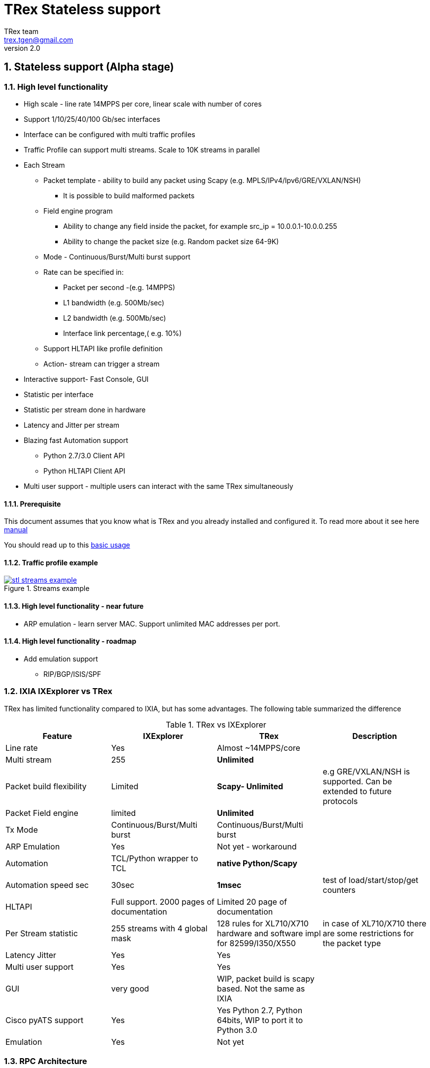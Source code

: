 TRex Stateless support
======================
:author: TRex team
:email: trex.tgen@gmail.com 
:revnumber: 2.0
:quotes.++:
:numbered:
:web_server_url: http://trex-tgn.cisco.com/trex
:local_web_server_url: csi-wiki-01:8181/trex
:github_stl_path: https://github.com/cisco-system-traffic-generator/trex-core/tree/master/scripts/stl
:github_stl_examples_path: https://github.com/cisco-system-traffic-generator/trex-core/tree/master/scripts/automation/trex_control_plane/stl/examples
:toclevels: 6

ifdef::backend-docbook[]
:p_width: 450
:p_width_1: 200
endif::backend-docbook[]

ifdef::backend-xhtml11[]
:p_width: 800
:p_width_1: 400
endif::backend-xhtml11[]


== Stateless support (Alpha stage)

=== High level functionality 

* High scale - line rate 14MPPS per core, linear scale with number of cores
* Support 1/10/25/40/100 Gb/sec interfaces 
* Interface can be configured with multi traffic profiles 
* Traffic Profile can support multi streams. Scale to 10K streams in parallel 
* Each Stream
** Packet template - ability to build any packet using Scapy (e.g. MPLS/IPv4/Ipv6/GRE/VXLAN/NSH) 
*** It is possible to build malformed packets
** Field engine program
*** Ability to change any field inside the packet, for example src_ip = 10.0.0.1-10.0.0.255
*** Ability to change the packet size (e.g. Random packet size 64-9K)
** Mode - Continuous/Burst/Multi burst support
** Rate can be specified in:
*** Packet per second -(e.g. 14MPPS)
*** L1 bandwidth (e.g. 500Mb/sec)
*** L2 bandwidth (e.g. 500Mb/sec)
*** Interface link percentage,( e.g. 10%)
** Support HLTAPI like profile definition  
** Action- stream can trigger a stream 
* Interactive support-  Fast Console,  GUI 
* Statistic per interface
* Statistic per stream done in hardware
* Latency and Jitter per stream
* Blazing fast Automation support 
** Python 2.7/3.0 Client API 
** Python HLTAPI  Client API
* Multi user support - multiple users can interact with the same TRex simultaneously

==== Prerequisite 

This document assumes that you know what is TRex and you already installed and configured it. To read more about it see here link:trex_manual.html[manual]

You should read up to this link:trex_manual.html#_basic_usage[basic usage]

==== Traffic profile example

image::images/stl_streams_example.png[title="Streams example",align="left",width={p_width}, link="images/stl_streams_example.png"]

==== High level functionality - near future

* ARP emulation - learn server MAC. Support unlimited MAC addresses per port.

==== High level functionality - roadmap

* Add emulation support 
** RIP/BGP/ISIS/SPF


=== IXIA IXExplorer vs TRex 

TRex has limited functionality compared to IXIA, but has some advantages. The following table summarized the difference

.TRex vs IXExplorer
[cols="1^,3^,3^,5^", options="header"]
|=================
| Feature       |  IXExplorer  |TRex | Description 
| Line rate       | Yes |Almost ~14MPPS/core|
| Multi stream    | 255 | [green]*Unlimited* |
| Packet build flexibility | Limited | [green]*Scapy- Unlimited* | e.g GRE/VXLAN/NSH is supported. Can be extended to future protocols
| Packet Field engine      | limited | [green]*Unlimited* |
| Tx Mode | Continuous/Burst/Multi burst | Continuous/Burst/Multi burst|
| ARP Emulation | Yes | Not yet - workaround |
| Automation  | TCL/Python wrapper to TCL | [green]*native Python/Scapy*  |
| Automation speed sec| 30sec | [green]*1msec* | test of load/start/stop/get counters 
| HLTAPI | Full support. 2000 pages of documentation |  Limited 20 page of documentation|
| Per Stream statistic | 255  streams with 4 global mask | 128 rules for XL710/X710 hardware and software impl for 82599/I350/X550| in case of XL710/X710 there are some restrictions for the packet type
| Latency Jitter |  Yes | Yes |
| Multi user support | Yes | Yes |
| GUI  | very good | WIP, packet build is scapy based. Not the same as IXIA |
| Cisco pyATS support | Yes | Yes Python 2.7, Python 64bits, WIP to port it to Python 3.0|    
| Emulation | Yes | Not yet |
| Port Ids  | Base on IXIA numebrs  | Depends on PCI enumeration  
|=================


=== RPC Architecture 

To support interactive mode, a JSON-RPC2 thread is added to the TRex Control Plane core.

The following diagram illustrates the RPC server/client components

image::images/trex_2_stateless.png[title="RPC Server Position",align="left",width={p_width}, link="images/trex_2_stateless.png"]

* The Control transport protocol is ZMQ working in REQ/RES mode
* JSON-RPC2 is the RPC protocol on top of the ZMQ REQ/RES 
* Async transport is ZMQ working SUB/PUB mode. It is for async events such as interface change mode, counters etc.
* Python is the first Client to implement the Python automation API 
* Console utilizes the Python API to implement a user interface to TRex
* Multiple users can control one TRex server in parallel as long as they control different Interfaces. Individuqal TRex Interfaces can be acquired by a user. For example, a TRex with four ports can be used by two users. User A can acquire Interfaces  0 & 1 and User B can acquire Interfaces 2 & 3.
* There can be only *one* control Console/GUI (R/W) entity for a specific user. User A with two interfaces can have only one R/W Control session active at a specific time. By that we can cache the TRex Server interface  information in the Client.
* For one user there can be many read-only clients for getting statistics.
* Client should sync with the server to get the state at connection time and cache the server information locally once the state was changed 
* In case of crash/exit of the Client it should sync again at connection time.
* The Client has the ability to get a statistic in real time (with ASYNC ZMQ). This provides the option to have multiple ways to look into the statistics (GUI and Console) at the same time.

image::images/trex_stateless_multi_user.png[title="Multi user-per interface",align="left",width={p_width}, link="images/trex_stateless_multi_user.png"]

For more detailed see RPC specification link:trex_rpc_server_spec.html[here]  

This Architecture provides the following advantages:

* Fast interaction with TRex server. For example, very fast load/start/stop profiles to an interface (~2000 cycles/sec for load/start/stop profile)
* Leveraging Python/Scapy for building a packet/Field engine 
* HLTAPI compiler complexity is done in Python

=== TRex Entities 

image::images/stateless_objects.png[title="TRex Entities",align="left",width={p_width_1}, link="images/stateless_objects.png"]

* *TRex*: Each TRex instance includes a number of interfaces
* *Interface*: For each Interface it is possible to add/remove a number of traffic profiles (TP)
* *Traffic profile*: Each traffic profile includes a number of streams. This is the basic building block of activation. It is possible to add/remove traffic profiles on an interface while other traffic profiles are active on the interface. A profile can be looked as a "program" with dependency between it's streams. It is not possible to change a profile while it is running except for changing the rates 
* *Stream*: Each stream includes:
** *Packet*: Packet template up to 9K bytes 
** *Field Engine*:  which field to change, do we want to change the packet size
** *Mode*: How to send the packet. Continuous/Burst/Multi Burst
** *Rx Stats*: Which Statstistic to collect for each stream 
** *Rate*: Specified in Packet Per Second (pps) or bandwidth (bps)
** *Action*:  The next stream to go after this stream is finished. Valid for Burst/Continuous mode


=== Stateful vs Stateless 

TRex Stateless support is basic L2/L3 tests more for Switch/Router. 
With Stateless it is possible to define a Stream that has a *one* packet template, define a program to change any fields in the packet and run it in continues/burst/multi-burst mode.
With Statless you *can't* learn NAT translation because there is no context of flow/client/server. In Stateful the basic building block is a flow/application (That compose from many packets).
However, Using Stateless mode, it is much more flexible as you can define any type of packets and build simple program and in a way you can mimic Stateful but not everything.
For example, you can load a pcap with the number of packets as a link of streams 
a->b->c->d-> back to a
And create a program for each stream to change src_ip=10. 0.0.1-10.0.0.254 this will create something similar to Stateful but the underline is totally different.  
If you are confused you probably need Stateless.

.Stateful vs Stateless 
[cols="1^,3^,3^", options="header"]
|=================
| Feature       |  Stateless  |Statful 
| Flow base       | No | Yes
| NAT             | No | Yes
| Tunnel          | Yes | Only specific 
| L7 App emulation | No | Yes
| Any type of packet | Yes | No 
| Latency Jitter | Per Stream | Global/Per flow
|=================


=== TRex package folders 

[cols="5,5", options="header",width="100%"]
|=============================
| Location        | Description   
| /               | t-rex-64/dpdk_set_ports/stl-sim 
| /stl            | Stateless native (py) profiles 
| /stl/yaml       | Stateless YAML profiles 
| /stl/hlt        | Stateless HLT profiles 
| /ko             | Kernel modules for DPDK
| /external_libs  | Python external libs used by server/clients
| /exp            | Golden pcap file for unit-tests
| /cfg            | Examples of config files
| /cap2           | Stateful profiles 
| /avl            | Stateful profiles - SFR profile
| /automation     | Python client/server code for both Stateful and Stateless
| /automation/regression     | Regression for Stateless and Stateful
| /automation/config     | Regression setups config files
| /automation/trex_control_plane/stl     | Stateless lib and Console 
| /automation/trex_control_plane/stl/trex_stl_lib     | Stateless lib
| /automation/trex_control_plane/stl/examples     | Stateless Examples
|=============================

=== Basic Tutorials

This tutorial will walk you through basic but complete TRex Stateless use cases that will show you common concepts as well as slightly more advanced ones.

==== Tutorial: Simple IPv4/UDP packet - TRex 

*Goal*:: Send a simple UDP packet from all the ports

*Traffic profile*::  

Traffic profile (TP) is a way to define *how* to generate the traffic. It defines the traffic templates for the rate, the mode and which fields in the packet to change. The following example defines a profile with one stream. The stream is with IP/UDP packet template with 10 bytes of 'x'(0x78) of payload. to get more example how to define packets using scapy see here link:http://www.secdev.org/projects/scapy/doc/[Scapy]

*file*:: link:{github_stl_path}/udp_1pkt_simple.py[stl/udp_1pkt_simple.py]

[source,python]
----
from trex_stl_lib.api import *                                  

class STLS1(object):

    def create_stream (self):

        return STLStream( 
            packet = 
                    STLPktBuilder(
                        pkt = Ether()/IP(src="16.0.0.1",dst="48.0.0.1")/
                                UDP(dport=12,sport=1025)/(10*'x')                       <1>                
                    ),
             mode = STLTXCont())                                                        <2>


    def get_streams (self, direction = 0):                                              <3>
        # create 1 stream 
        return [ self.create_stream() ]


# dynamic load - used for TRex console or simulator
def register():                                                                         <4>        
    return STLS1()
----
<1> Define the packet, in this case it IP/UDP with 10 bytes of 'x'(0x78) .See more here link:http://www.secdev.org/projects/scapy/doc/[Scapy]
<2> Mode is Continuous with a rate of 1 pps (default rate is 1 PPS)
<3> get_streams function is mandatory 
<4> Each Traffic profile module should have a `register` function

[NOTE] 
=====================================================================
The SRC/DST MAC addrees are taken from /etc/trex_cfg.yaml. if you want to change them to be different just add Ether(dst="00:00:dd:dd:00:01") with your destination
=====================================================================


*Start TRex as a server*::   

[NOTE] 
=====================================================================
There is no need to install any python packages (including scapy). The TRex package includes all the packages it requires 
=====================================================================

[source,bash]
----
$sudo ./t-rex-64 -i
----

* You should wait until the server is up and running. 
* You can add `-c` for adding more cores 
* You can add `--cfg` for different configuration file


*Connect with Console*::

From the same machine in a different terminal (either open a new window using `xterm`, or `ssh` again) run the folowing command

[source,bash]
----
$trex-console                                                           #<1>

Connecting to RPC server on localhost:4501                   [SUCCESS]
connecting to publisher server on localhost:4500             [SUCCESS]
Acquiring ports [0, 1, 2, 3]:                                [SUCCESS]

125.69 [ms]

trex>start -f stl/udp_1pkt_simple.py -m 10mbps -a                      #<2>

Removing all streams from port(s) [0, 1, 2, 3]:              [SUCCESS]
Attaching 1 streams to port(s) [0, 1, 2, 3]:                 [SUCCESS]
Starting traffic on port(s) [0, 1, 2, 3]:                    [SUCCESS]

# pause  the traffic on all port
>pause -a                                                               #<3>

# resume  the traffic on all port
>resume -a                                                              #<4>

# stop traffic on all port      
>stop -a                                                                #<5>

# show dynamic statistic 
>tui
----
<1> Connect to TRex server assume server at local machine 
<2> Start the traffic on all the ports in 10mbps. you can try with 14MPPS
<3> Pause the traffic 
<4> Resume
<5> Stop on all the ports


[NOTE] 
=====================================================================
In case you have a connection *error* look into /etc/trex_cfg.yaml
you should *remove* keywords like `enable_zmq_pub : true` and `zmq_pub_port   : 4501`  from the file. 
=====================================================================

To look into the streams using `streams -a`

.Streams
[source,bash]
----
trex>streams -a
Port 0:

    ID |     packet type     |  length  |       mode       |  rate     | next stream 
  -----------------------------------------------------------------------------------
    1  | Ethernet:IP:UDP:Raw |       56 |    Continuous    |  1.00 pps |      -1     

Port 1:

    ID |     packet type     |  length  |       mode       |  rate     | next stream 
  -----------------------------------------------------------------------------------
    1  | Ethernet:IP:UDP:Raw |       56 |    Continuous    |  1.00 pps |      -1     

Port 2:

    ID |     packet type     |  length  |       mode       |  rate     | next stream 
  -----------------------------------------------------------------------------------
    1  | Ethernet:IP:UDP:Raw |       56 |    Continuous    |  1.00 pps |      -1     

Port 3:

    ID |     packet type     |  length  |       mode       |  rate     | next stream 
  -----------------------------------------------------------------------------------
    1  | Ethernet:IP:UDP:Raw |       56 |    Continuous    |  1.00 pps |      -1     
----


to get help on a command run `command --help` 

to look into general statistics

[source,bash]
----
TRex >tui
Global Statistics

Connection  : localhost, Port 4501 
Version     : v1.93, UUID: N/A     
Cpu Util    : 0.2%                 
            :                      
Total Tx L2 : 40.01 Mb/sec         
Total Tx L1 : 52.51 Mb/sec         
Total Rx    : 40.01 Mb/sec         
Total Pps   : 78.14 Kpkt/sec       
            :                      
Drop Rate   : 0.00 b/sec           
Queue Full  : 0 pkts               

Port Statistics

   port    |         0          |         1          |     
 --------------------------------------------------------
 owner      |             hhaim |             hhaim |    
 state      |            ACTIVE |            ACTIVE |    
 --         |                   |                   |    
 Tx bps L2  |        10.00 Mbps |        10.00 Mbps |    
 Tx bps L1  |        13.13 Mbps |        13.13 Mbps |    
 Tx pps     |        19.54 Kpps |        19.54 Kpps |    
 Line Util. |            0.13 % |            0.13 % |    
 ---        |                   |                   |    
 Rx bps     |        10.00 Mbps |        10.00 Mbps |    
 Rx pps     |        19.54 Kpps |        19.54 Kpps |    
 ----       |                   |                   |    
 opackets   |           1725794 |           1725794 |    
 ipackets   |           1725794 |           1725794 |    
 obytes     |         110450816 |         110450816 |    
 ibytes     |         110450816 |         110450816 |    
 tx-bytes   |         110.45 MB |         110.45 MB |    
 rx-bytes   |         110.45 MB |         110.45 MB |    
 tx-pkts    |        1.73 Mpkts |        1.73 Mpkts |    
 rx-pkts    |        1.73 Mpkts |        1.73 Mpkts |    
 -----      |                   |                   |    
 oerrors    |                 0 |                 0 |    
 ierrors    |                 0 |                 0 |    

 status:  /

 browse:     'q' - quit, 'g' - dashboard, '0-3' - port display
 dashboard:  'p' - pause, 'c' - clear, '-' - low 5%, '+' - up 5%, 
----


*Discussion*::

In this example TRex sends the *same* packet from all the ports. If your setup is connected with loopback you will see Tx packets from port 0 in Rx port 1 and vice versa.  If however you are having DUT with static route you might see all the packets going to a specific port.

.Static route
[source,bash]
----
interface TenGigabitEthernet0/0/0       
 mtu 9000 
 ip address 1.1.9.1 255.255.255.0
!         
interface TenGigabitEthernet0/1/0       
 mtu 9000 
 ip address 1.1.10.1 255.255.255.0
!         

ip route 16.0.0.0 255.0.0.0 1.1.9.2     
ip route 48.0.0.0 255.0.0.0 1.1.10.2    
----

In this example all the packets will be routed to port `TenGigabitEthernet0/1/0` 

To solve this there is a way to use direction flag in the script 

*file*:: link:{github_stl_path}/udp_1pkt_simple_bdir.py[stl/udp_1pkt_simple_bdir.py]

[source,python]
----

 class STLS1(object):

    def create_stream (self):
        return STLStream( 
            packet = 
                    STLPktBuilder(
                        pkt = Ether()/IP(src="16.0.0.1",dst="48.0.0.1")/
                                UDP(dport=12,sport=1025)/(10*'x')
                    ),
             mode = STLTXCont())

    def get_streams (self, direction = 0):
        # create 1 stream 
        if direction==0:                                                        <1>
            src_ip="16.0.0.1"
            dst_ip="48.0.0.1"
        else:
            src_ip="48.0.0.1"
            dst_ip="16.0.0.1"

        pkt   = STLPktBuilder(
                              pkt = Ether()/IP(src=src_ip,dst=dst_ip)/
                              UDP(dport=12,sport=1025)/(10*'x') )

        return [ STLStream( packet = pkt,mode = STLTXCont()) ]
----
<1> Usage of direction. The packet will be different for each direction


==== Tutorial: Connect from a remote server 

*Goal*:: Console connect from a remote machine to TRex server 

*Check that TRex server is up*::

Make sure TRex server is running, if not run TRex in interactive mode

[source,bash]
----
$sudo ./t-rex-64 -i
----

*Connect with Console*::

From remote machine you can run this with `-s` flag

[source,bash]
----
$trex-console -s csi-kiwi-02  #<1>
----
<1> TRex server is csi-kiwi-02

if the default python is not 64bit/2.7.x you can change the *PYTHON* environment variable using

.tcsh
[source,bash]
----
setenv PYTHON /bin/python     #tcsh
----

.bash
[source,bash]
----
extern PYTHON=/bin/mypython    #bash
----

[NOTE]
=====================================================================
Client machine should run Python 2.7 and Python 64bit version. Cisco CEL/ADS is supported. Python 3.0 support in WIP
You should have the same tree of source code in the client side. We are working on a zip file that include only the client python/so files 
=====================================================================

==== Tutorial: Source and Destination MAC address

*Goal*:: Change source/destination MAC address

Each TRex port has a source and destination MAC (DUT) configured in /etc/trex_cfg.yaml.
The source MAC is not necessarily the hardware MAC address configured in eeprom.
By default those MAC (source and destination) is taken.
In case a user configures a source or destination MAC explicitly this MAC will take precedence.


.MAC addrees
[format="csv",cols="2^,2^,2^", options="header",width="100%"]
|=================
Scapy , Source MAC,Destination MAC
Ether() , trex_cfg (src),trex_cfg(dst)
Ether(src="00:bb:12:34:56:01"),"00:bb:12:34:56:01",trex_cfg(dst)
Ether(dst="00:bb:12:34:56:01"),trex_cfg(src),"00:bb:12:34:56:01"
|=================

For example 

*file*:: link:{github_stl_path}/udp_1pkt_1mac_override.py[stl/udp_1pkt_1mac_override.py]

[source,python]
----
    def create_stream (self):

        base_pkt =  Ether(src="00:bb:12:34:56:01")/      <1>
                    IP(src="16.0.0.1",dst="48.0.0.1")/
                    UDP(dport=12,sport=1025)  
----
<1> Don't use TRex port src interface MAC. Instead replace it with 00:bb:12:34:56:01

[IMPORTANT]
=====================================
A TRex port will receive a packet only if the packet has a destination MAC matching the HW Src mac defined for that port in the `/etc/trex_cfg.yaml`. A port can be put into promiscuous mode, allowing receipt of all the packets on the line, by configure it through the API or at the Console with `portattr -a --prom`.
=====================================

To show the port mode 

[source,bash]
----
trex>portattr -a --prom                                             #<1> 
trex>stats --ps
Port Status

     port       |          0           |          1           |     
  ---------------------------------------------------------------
driver          |    rte_ixgbe_pmd     |    rte_ixgbe_pmd     |     
maximum         |       10 Gb/s        |       10 Gb/s        |     
status          |         IDLE         |         IDLE         |     
promiscuous     |         off          |         off          |     #<2>
  --            |                      |                      | 
HW src mac      |  90:e2:ba:36:33:c0   |  90:e2:ba:36:33:c1   | 
SW src mac      |  00:00:00:01:00:00   |  00:00:00:01:00:00   | 
SW dst mac      |  00:00:00:01:00:00   |  00:00:00:01:00:00   | 
  ---           |                      |                      |     
PCI Address     |     0000:03:00.0     |     0000:03:00.1     |     
NUMA Node       |          0           |          0           |   
----
<1> Configure all the ports to be promiscuous
<2> Check port promiscuous mode

To change the mode via Python API do this:

.Python API to change to promiscuous mode
[source,python]
----
        c = STLClient(verbose_level = LoggerApi.VERBOSE_REGULAR)

        c.connect()

        my_ports=[0,1]

        # prepare our ports
        c.reset(ports = my_ports)

        # port info, mac-addr info, speed
        print c.get_port_info(my_ports)                         <1>
        
        c.set_port_attr(my_ports, promiscuous = True)           <2>
----
<1> Get port info for all the ports
<2> Change port attribute

See here for more info link:cp_stl_docs/api/client_code.html[Python Client API]


[NOTE] 
=====================================================================
Interface is not promiscuous mode by default. If you change it to be True, it is better to change it back after your test.
=====================================================================

==== Tutorial: Python automation 

*Goal*:: Simple automation test using Python from remote or local machine 

Python API examples are located here: `automation/trex_control_plane/stl/examples`.

The Python API library is located here: `automation/trex_control_plane/stl/trex_stl_lib`.

The TRex Console uses the python API library to interact with the TRex server using the JSON-RPC2 protocol over ZMQ.

*file*:: link:{github_stl_examples_path}/stl_bi_dir_flows.py[stl_bi_dir_flows.py]


[source,python]
----
import stl_path                                                            <1>
from trex_stl_lib.api import *                                             <2>               

import time
import json

# simple packet creation                                                   <3>
def create_pkt (size, direction):

    ip_range = {'src': {'start': "10.0.0.1", 'end': "10.0.0.254"},
                'dst': {'start': "8.0.0.1",  'end': "8.0.0.254"}}

    if (direction == 0):
        src = ip_range['src']
        dst = ip_range['dst']
    else:
        src = ip_range['dst']
        dst = ip_range['src']

    vm = [
        # src                                                               <4>
        STLVmFlowVar(name="src",
                     min_value=src['start'],
                     max_value=src['end'],
                     size=4,op="inc"),
        STLVmWrFlowVar(fv_name="src",pkt_offset= "IP.src"),

        # dst
        STLVmFlowVar(name="dst",
                     min_value=dst['start'],
                     max_value=dst['end'],
                     size=4,op="inc"),
        STLVmWrFlowVar(fv_name="dst",pkt_offset= "IP.dst"),

        # checksum
        STLVmFixIpv4(offset = "IP")
        ]


    base = Ether()/IP()/UDP()
    pad = max(0, len(base)) * 'x'

    return STLPktBuilder(pkt = base/pad,
                         vm  = vm)

                                                                               <5>
def simple_burst ():
 
    # create client
    c = STLClient() 
                    # username/server can be changed those are the default
                    # username = common.get_current_user(),
                    # server = "localhost"
                    # STLClient(server = "my_server",username ="trex_client") for example 
    passed = True

    try:
        # turn this on for some information
        #c.set_verbose("high")

        # create two streams
        s1 = STLStream(packet = create_pkt(200, 0),
                       mode = STLTXCont(pps = 100))

        # second stream with a phase of 1ms (inter stream gap)
        s2 = STLStream(packet = create_pkt(200, 1),
                       isg = 1000,
                       mode = STLTXCont(pps = 100))


        # connect to server
        c.connect()                                                                <5>
                                                                                        
        # prepare our ports (my machine has 0 <--> 1 with static route)
        c.reset(ports = [0, 1]) #  Acquire port 0,1 for $USER                      <6>

        # add both streams to ports
        c.add_streams(s1, ports = [0])
        c.add_streams(s2, ports = [1])

        # clear the stats before injecting
        c.clear_stats()

        # choose rate and start traffic for 10 seconds on 5 mpps
        print "Running 5 Mpps on ports 0, 1 for 10 seconds..."
        c.start(ports = [0, 1], mult = "5mpps", duration = 10)                     <7>

        # block until done
        c.wait_on_traffic(ports = [0, 1])                                          <8>

        # read the stats after the test
        stats = c.get_stats()                                                      <9>

        print json.dumps(stats[0], indent = 4, separators=(',', ': '), sort_keys = True)
        print json.dumps(stats[1], indent = 4, separators=(',', ': '), sort_keys = True)

        lost_a = stats[0]["opackets"] - stats[1]["ipackets"]
        lost_b = stats[1]["opackets"] - stats[0]["ipackets"]                       

        print "\npackets lost from 0 --> 1:   {0} pkts".format(lost_a)
        print "packets lost from 1 --> 0:   {0} pkts".format(lost_b)

        if (lost_a == 0) and (lost_b == 0):
            passed = True
        else:
            passed = False

    except STLError as e:
        passed = False
        print e

    finally:
        c.disconnect()                                                             <10>    

    if passed:
        print "\nTest has passed :-)\n"
    else:
        print "\nTest has failed :-(\n"


# run the tests
simple_burst()
----
<1> Import the stl_path. You should *fix* the path to point to your stl_trex library path.
<2> Import TRex Stateless library. The path should be fixed.
<3> Create packet per direction using Scapy.
<4> This is something more advanced will be explained later.
<5> Connect to local TRex. Username and server can be added.
<6> Acquire the ports.
<7> Load the profile and start the traffic 
<8> Wait for the traffic to be finished. There is a polling function so you can test do something while waiting 
<9> Get port statistics
<10> Disconnect


==== Tutorial: HLT Python API 

HLT Python API is a layer on top of the native layer. It supports the standard Cisco traffic generator API.
See more in Cisco/IXIA/Spirent documentation.
TRex supported a limited number of HLTAPI arguments and the recommendation is to use the native API due to the flexibility and simplicity.
IXIA for example, has a book of ~2000 pages for specifying all the HLTAPI mode of operations. One of the reasons for the 2000 pages is that in the API there is no clear separation between the definition of the template packet, and the fields that need to be changed and the mode of transmission. This creates a bloat of arguments that need to be documented.

The supported classs are:

* Device Control
** connect
** cleanup_session
** device_info
** info
* Interface
** interface_config
** interface_stats
* Traffic
** traffic_config - not all arguments are supported  
** traffic_control
** traffic_stats


*file*:: link:{github_stl_examples_path}/hlt_udp_simple.py[hlt_udp_simple.py]


[source,python]
----

import sys
import argparse
import stl_path
from trex_stl_lib.api import *                                          <1>
from trex_stl_lib.trex_stl_hltapi import *                              <2>


if __name__ == "__main__":
    parser = argparse.ArgumentParser(usage=""" 
    Connect to TRex and send burst of packets

    examples

     hlt_udp_simple.py -s 9000 -d 30

     hlt_udp_simple.py -s 9000 -d 30 -rate_percent 10

     hlt_udp_simple.py -s 300 -d 30 -rate_pps 5000000

     hlt_udp_simple.py -s 800 -d 30 -rate_bps 500000000 --debug

     then run the simulator on the output 
       ./stl-sim -f example.yaml -o a.pcap  ==> a.pcap include the packet

    """,
    description="Example for TRex HLTAPI",
    epilog=" based on hhaim's stl_run_udp_simple example")

    parser.add_argument("--ip", 
                        dest="ip",
                        help='Remote trex ip',
                        default="127.0.0.1",
                        type = str)

    parser.add_argument("-s", "--frame-size", 
                        dest="frame_size",
                        help='L2 frame size in bytes without FCS',
                        default=60,
                        type = int,)

    parser.add_argument('-d','--duration', 
                        dest='duration',
                        help='duration in second ',
                        default=10,
                        type = int,)

    parser.add_argument('--rate-pps', 
                        dest='rate_pps',
                        help='speed in pps',
                        default="100")

    parser.add_argument('--src', 
                        dest='src_mac',
                        help='src MAC',
                        default='00:50:56:b9:de:75')

    parser.add_argument('--dst', 
                        dest='dst_mac',
                        help='dst MAC',
                        default='00:50:56:b9:34:f3')

    args = parser.parse_args()

    hltapi = CTRexHltApi()
    print 'Connecting to TRex'
    res = hltapi.connect(device = args.ip, port_list = [0, 1], reset = True, break_locks = True)
    check_res(res)
    ports = res['port_handle']
    if len(ports) < 2:
        error('Should have at least 2 ports for this test')
    print 'Connected, acquired ports: %s' % ports

    print 'Creating traffic'

    res = hltapi.traffic_config(mode = 'create', bidirectional = True,
                                port_handle = ports[0], port_handle2 = ports[1],
                                frame_size = args.frame_size,
                                mac_src = args.src_mac, mac_dst = args.dst_mac,
                                mac_src2 = args.dst_mac, mac_dst2 = args.src_mac,
                                l3_protocol = 'ipv4',
                                ip_src_addr = '10.0.0.1', ip_src_mode = 'increment', ip_src_count = 254,
                                ip_dst_addr = '8.0.0.1', ip_dst_mode = 'increment', ip_dst_count = 254,
                                l4_protocol = 'udp',
                                udp_dst_port = 12, udp_src_port = 1025,
                                stream_id = 1, # temporary workaround, add_stream does not return stream_id
                                rate_pps = args.rate_pps,
                                )
    check_res(res)

    print 'Starting traffic'
    res = hltapi.traffic_control(action = 'run', port_handle = ports[:2])
    check_res(res)
    wait_with_progress(args.duration)

    print 'Stopping traffic'
    res = hltapi.traffic_control(action = 'stop', port_handle = ports[:2])
    check_res(res)

    res = hltapi.traffic_stats(mode = 'aggregate', port_handle = ports[:2])
    check_res(res)
    print_brief_stats(res)
    
    res = hltapi.cleanup_session(port_handle = 'all')
    check_res(res)

    print 'Done' 
----
<1> import Native TRex API
<2> import HLT   TRex



                
==== Tutorial: Simple IPv4/UDP packet - Simulator 

*Goal*:: Demonstrates the most basic use case using TRex simulator


The simulator is a tool called `stl-sim` that is part of the TRex package. 
It is a python script that calls an executable. 
The executable should run on the same machine that TRex image run (it won't run on an older Linux distributions).

Using the simulator you can :

* Test your traffic profiles before running it on TRex. 
* It can generate the output pcap file 
* Simulate number of threads 
* Convert from one type of profile to another 
* Convert any profile to JSON (API)

let's take this profile  

*file*:: link:{github_stl_path}/udp_1pkt_simple.py[stl/udp_1pkt_simple.py]

[source,python]
----
from trex_stl_lib.api import *                                  

class STLS1(object):

    def create_stream (self):

        return STLStream( 
            packet = 
                    STLPktBuilder(
                        pkt = Ether()/IP(src="16.0.0.1",dst="48.0.0.1")/
                                UDP(dport=12,sport=1025)/(10*'x')                       <1>                
                    ),
             mode = STLTXCont())                                                        <2>


    def get_streams (self, direction = 0):
        # create 1 stream 
        return [ self.create_stream() ]


# dynamic load - used for TRex console or simulator
def register():                                                                         <3>        
    return STLS1()
----
<1> Define the packet, in this case it IP/UDP with 10 bytes of 'x'
<2> Mode is Continuous with rate of 1 PPS (default rate is 1 PPS)
<3> Each Traffic profile module should have a `register` function

Now let's try to run it through the TRex simulator while limiting the number of packets to 10 

[source,bash]
----
$ ./stl-sim -f stl/udp_1pkt_simple.py -o b.pcap -l 10 
  executing command: 'bp-sim-64-debug --pcap --sl --cores 1 --limit 5000 -f /tmp/tmpq94Tfx -o b.pcap'

  General info:
  ------------

  image type:               debug
  I/O output:               b.pcap
  packet limit:             10
  core recording:           merge all
 
  Configuration info:
  -------------------

  ports:                    2
  cores:                    1
  
  Port Config:
  ------------
  
  stream count:             1
  max PPS    :              1.00  pps
  max BPS L1 :              672.00  bps
  max BPS L2 :              512.00  bps
  line util. :              0.00  %


  Starting simulation...


  Simulation summary:
  -------------------

  simulated 10 packets
  written 10 packets to 'b.pcap'
----


The following figure presents the output pcap file

image::images/stl_tut_1.png[title="Wireshark Tutorial 1 output",align="left",width={p_width}, link="images/stl_tut_1.png.png"]

.To look into the JSON command to the server 
[source,bash]
----
$./stl-sim -f stl/udp_1pkt_simple.py --json
[
    {
        "id": 1,
        "jsonrpc": "2.0",
        "method": "add_stream",
        "params": {
            "handler": 0,
            "port_id": 0,
            "stream": {
                "action_count": 0,
                "enabled": true,
                "flags": 0,
                "isg": 0.0,
                "mode": {
                    "rate": {
                        "type": "pps",
                        "value": 1.0
                    },
                    "type": "continuous"
                },
                "next_stream_id": -1,
                "packet": {
                    "binary": "AAAAAQAAAAAAAgAACABFAAAmAA",
                    "meta": ""
                },
                "rx_stats": {
                    "enabled": false
                },
                "self_start": true,
                "vm": {
                    "instructions": [],
                    "split_by_var": ""
                }
            },
            "stream_id": 1
        }
    },
    {
        "id": 1,
        "jsonrpc": "2.0",
        "method": "start_traffic",
        "params": {
            "duration": -1,
            "force": true,
            "handler": 0,
            "mul": {
                "op": "abs",
                "type": "raw",
                "value": 1.0
            },
            "port_id": 0
        }
    }
]
----

For more detailed on Stream definition see RPC specification link:trex_rpc_server_spec.html#_add_stream[here]  

.To convert the profile into YAML format
[source,bash]
----
$./stl-sim -f stl/udp_1pkt_simple.py --yaml
- stream:
    action_count: 0
    enabled: true
    flags: 0
    isg: 0.0
    mode:
      pps: 1.0
      type: continuous
    packet:
      binary: AAAAAQAAAAAAAgAACABFAAAmAAEAAEARO
      meta: ''
    rx_stats:
      enabled: false
    self_start: true
    vm:
      instructions: []
      split_by_var: ''
----

To look into the Packet detail try --pkt option (using scapy)

[source,bash]
----
$./stl-sim -f stl/udp_1pkt_simple.py --pkt
 =======================
 Stream 0
 =======================
###[ Ethernet ]###
  dst       = 00:00:00:01:00:00
  src       = 00:00:00:02:00:00
  type      = IPv4
###[ IP ]###
     version   = 4L
     ihl       = 5L
     tos       = 0x0
     len       = 38
     id        = 1
     flags     = 
     frag      = 0L
     ttl       = 64
     proto     = udp
     chksum    = 0x3ac5
     src       = 16.0.0.1
     dst       = 48.0.0.1
     \options   \
###[ UDP ]###
        sport     = blackjack
        dport     = 12
        len       = 18
        chksum    = 0x6161
###[ Raw ]###
           load      = 'xxxxxxxxxx'
0000   00 00 00 01 00 00 00 00  00 02 00 00 08 00 45 00   ..............E.
0010   00 26 00 01 00 00 40 11  3A C5 10 00 00 01 30 00   .&....@.:.....0.
0020   00 01 04 01 00 0C 00 12  61 61 78 78 78 78 78 78   ........aaxxxxxx
0030   78 78 78 78                                        xxxx
----

To convert any profile type to native again use the `--native` option

.Input YAML format
[source,python]
----
$more stl/yaml/imix_1pkt.yaml
- name: udp_64B
  stream:
    self_start: True
    packet:
      pcap: udp_64B_no_crc.pcap  # pcap should not include CRC
    mode:
      type: continuous
      pps: 100
----

.Convert to Native
[source,bash]
----
$./stl-sim -f stl/yaml/imix_1pkt.yaml --native
----


.Output Native
[source,python]
----
# !!! Auto-generated code !!!
from trex_stl_lib.api import *

class STLS1(object):
    def get_streams(self):
        streams = []
        
        packet = (Ether(src='00:de:01:0a:01:00', dst='00:50:56:80:0d:28', type=2048) / 
                  IP(src='101.0.0.1', proto=17, dst='102.0.0.1', chksum=28605, len=46, flags=2L, ihl=5L, id=0) / 
                  UDP(dport=2001, sport=2001, len=26, chksum=1176) / 
                  Raw(load='\xde\xad\xbe\xef\x00\x01\x06\x07\x08\x09\x0a\x0b\x00\x9b\xe7\xdb\x82M'))
        vm = CTRexScRaw([], split_by_field = '')
        stream = STLStream(packet = CScapyTRexPktBuilder(pkt = packet, vm = vm),
                           name = 'udp_64B',
                           mac_src_override_by_pkt = 0,
                           mac_dst_override_mode = 0,
                           mode = STLTXCont(pps = 100))
        streams.append(stream)

        return streams

def register():
    return STLS1()
----

*Discussion*::

The following are the main traffic profile formats. Native is the preferred format. There is a separation between how the traffic is defined and how to control/activate it. The API/Console/GUI can load a traffic profile and start/stop/get a statistic. Due to this separation it is possible to share traffic profiles.

.Traffic profiles formats
[cols="1^,1^,10<", options="header",width="80%"]
|=================
| Profile Type       | Format | Description  
| Native             | Python | Has the most flexibility. Any format can be converted to native using `stl-sim` using --native option
| HLT                | Python | Uses HLT arguments 
| YAML               | YAML   | It is the common denominator traffic profile. We suggest not to use it by human as it is not possible to compose packet using scapy. it is used to move a profile between GUI and Console or API. It can be converted to native using the stl-sim using --native switch 
|=================


=== Traffic profile Tutorials

==== Tutorial: Simple Interleave streams

*Goal*:: Demonstrate interleaving of multiple streams

The following example demonstrates 3 streams with different rates (pps=10,20,40) and different start time ISG (0,25msec,50msec)

*file*:: link:{github_stl_path}/simple_3pkt.py[stl/simple_3pkt.py]

[source,python]
----
    def create_stream (self):

        # create a base packet and pad it to size
        size = self.fsize - 4 # no FCS
        base_pkt =  Ether()/IP(src="16.0.0.1",dst="48.0.0.1")/UDP(dport=12,sport=1025)       <1>
        base_pkt1 =  Ether()/IP(src="16.0.0.2",dst="48.0.0.1")/UDP(dport=12,sport=1025)
        base_pkt2 =  Ether()/IP(src="16.0.0.3",dst="48.0.0.1")/UDP(dport=12,sport=1025)
        pad = max(0, size - len(base_pkt)) * 'x'


        return STLProfile( [ STLStream( isg = 0.0, 
                                        packet = STLPktBuilder(pkt = base_pkt/pad),
                                        mode = STLTXCont( pps = 10),                         <2>
                                        ), 

                             STLStream( isg = 25000.0, #defined in usec, 25 msec
                                        packet  = STLPktBuilder(pkt = base_pkt1/pad),
                                        mode    = STLTXCont( pps = 20),                      <3>
                                        ),

                             STLStream(  isg = 50000.0,#defined in usec, 50 msec
                                         packet = STLPktBuilder(pkt = base_pkt2/pad),
                                         mode    = STLTXCont( pps = 40)                      <4>
                                         
                                        )
                            ]).get_streams()
----
<1> Define template packets using scapy
<2> Define streams with rate of 10
<3> Define streams with rate of 20
<4> Define streams with rate of 40


The output::
The folowing figure present the output 

image::images/stl_inter.png[title="Interleave streams",align="left",width={p_width}, link="images/stl_inter.png"]
              
*Discussion*:: 

1. stream #1 schedule a packet each 100msec 
2. stream #2 schedule a packet each 50msec
3. stream #3 schedule a packet each 25msec
4. Stream #2 start after 25msec relative to stream #1
5. Stream #3 start after 50msec relative to stream #1

You can use the simulator to look into the details (pcap file)

[source,bash]
----
$./stl-sim -f stl/simple_3pkt.py -o b.pcap -l 200
----

or run it from Console on a TRex

[source,bash]
----
trex>start -f stl/simple_3pkt.py -m 10mbps -a 
----

==== Tutorial:  Multi burst streams - action next stream   

*Goal*:: Create a profile with a stream that trigger another stream 

The following example demonstrates: 

1. More than one stream 
2. Burst of 10 packets
3. One Stream activates another Stream (self_start=False)

*file*:: link:{github_stl_path}/burst_3pkt_60pkt.py[stl/burst_3pkt_60pkt.py]


[source,python]
----
    def create_stream (self):

        # create a base packet and pad it to size
        size = self.fsize - 4 # no FCS
        base_pkt =  Ether()/IP(src="16.0.0.1",dst="48.0.0.1")/UDP(dport=12,sport=1025)
        base_pkt1 =  Ether()/IP(src="16.0.0.2",dst="48.0.0.1")/UDP(dport=12,sport=1025)
        base_pkt2 =  Ether()/IP(src="16.0.0.3",dst="48.0.0.1")/UDP(dport=12,sport=1025)
        pad = max(0, size - len(base_pkt)) * 'x'


        return STLProfile( [ STLStream( isg = 10.0, # star in delay 
                                        name    ='S0',
                                        packet = STLPktBuilder(pkt = base_pkt/pad),
                                        mode = STLTXSingleBurst( pps = 10, total_pkts = 10),      <1>
                                        next = 'S1'), # point to next stream 

                             STLStream( self_start = False, # stream is  disabled enable trow S0  <2>
                                        name    ='S1',
                                        packet  = STLPktBuilder(pkt = base_pkt1/pad),
                                        mode    = STLTXSingleBurst( pps = 10, total_pkts = 20),
                                        next    = 'S2' ),                                         

                             STLStream(  self_start = False, # stream is  disabled enable trow S0 <3>
                                         name   ='S2',
                                         packet = STLPktBuilder(pkt = base_pkt2/pad),
                                         mode = STLTXSingleBurst( pps = 10, total_pkts = 30 )
                                        )
                            ]).get_streams()

----
<1> Stream S0 is with self_start=True, start after 10 sec 
<2> S1 with self_start=False. S0 activates it
<3> S2 is activated by S1

To run the simulator run this command

[source,bash]
----
$ ./stl-sim -f stl/stl/burst_3pkt_60pkt.py -o b.pcap 
----

The pcap file should have 60 packets. The first 10 packets have src_ip=16.0.0.1. The next 20 packets has src_ip=16.0.0.2. The next 30 packets has src_ip=16.0.0.3

This profile can be run from Console using this command 

[source,bash]
----
TRex>start -f stl/stl/burst_3pkt_60pkt.py --port 0
----

==== Tutorial: Multi Burst mode

*Goal* : Learn Multi burst transmit mode  

*file*:: link:{github_stl_path}/multi_burst_2st_1000pkt.py[stl/multi_burst_2st_1000pkt.py]

[source,python]
----

    def create_stream (self):

        # create a base packet and pad it to size
        size = self.fsize - 4 # no FCS
        base_pkt =  Ether()/IP(src="16.0.0.1",dst="48.0.0.1")/UDP(dport=12,sport=1025)
        base_pkt1 =  Ether()/IP(src="16.0.0.2",dst="48.0.0.1")/UDP(dport=12,sport=1025)
        pad = max(0, size - len(base_pkt)) * 'x'


        return STLProfile( [ STLStream( isg = 10.0, # start in delay                                       <1>
                                        name    ='S0',
                                        packet = STLPktBuilder(pkt = base_pkt/pad),
                                        mode = STLTXSingleBurst( pps = 10, total_pkts = 10),
                                        next = 'S1'), # point to next stream 

                             STLStream( self_start = False, # stream is disabled. Enabled by S0        <2>
                                        name    ='S1',
                                        packet  = STLPktBuilder(pkt = base_pkt1/pad),
                                        mode    = STLTXMultiBurst( pps = 1000,
                                                                   pkts_per_burst = 4,
                                                                   ibg = 1000000.0,                         
                                                                   count = 5)
                                        )

                            ]).get_streams()

----
<1> Stream S0 will wait 10 usec(isg) and then send a burst of 10 packet at 10 PPS rate
<2> Multi burst of 5 bursts of 4 packets with an inter burst gap of one second 
 

image::images/stl_tut_4.png[title="Streams example",align="left",width={p_width}, link="images/stl_tut_4.png"]


==== Tutorial: Loops of streams

*Goal* : Demonstrate a limited loop of streams

*file*:: link:{github_stl_path}/burst_3st_loop_x_times.py[stl/burst_3st_loop_x_times.py]

[source,python]
----
    def create_stream (self):

        # create a base packet and pad it to size
        size = self.fsize - 4 # no FCS
        base_pkt =  Ether()/IP(src="16.0.0.1",dst="48.0.0.1")/UDP(dport=12,sport=1025)
        base_pkt1 =  Ether()/IP(src="16.0.0.2",dst="48.0.0.1")/UDP(dport=12,sport=1025)
        base_pkt2 =  Ether()/IP(src="16.0.0.3",dst="48.0.0.1")/UDP(dport=12,sport=1025)
        pad = max(0, size - len(base_pkt)) * 'x'


        return STLProfile( [ STLStream( isg = 10.0, # start in delay 
                                        name    ='S0',
                                        packet = STLPktBuilder(pkt = base_pkt/pad),
                                        mode = STLTXSingleBurst( pps = 10, total_pkts = 1),
                                        next = 'S1'), # point to next stream 

                             STLStream( self_start = False, # stream is disabled. Enabled by S0
                                        name    ='S1',
                                        packet  = STLPktBuilder(pkt = base_pkt1/pad),
                                        mode    = STLTXSingleBurst( pps = 10, total_pkts = 2),
                                        next    = 'S2' ),

                             STLStream(  self_start = False, # stream is disabled. Enabled by S1
                                         name   ='S2',
                                         packet = STLPktBuilder(pkt = base_pkt2/pad),
                                         mode = STLTXSingleBurst( pps = 10, total_pkts = 3 ),
                                         action_count = 2, # loop 2 times                       <1>
                                         next    = 'S0' # loop back to S0
                                        )
                            ]).get_streams()

----
<1> go back to S0 but limit it to 2 loops


==== Tutorial: IMIX with UDP packets, bi-directional 

*Goal* : Demonstrate how to create an IMIX traffic profile.

This profile has 3 streams, each with different size packet. The rate is different for each stream/size. See link:https://en.wikipedia.org/wiki/Internet_Mix[here]

*file*:: link:{github_stl_path}/imix.py[stl/imix.py]

[source,python]
----
    def __init__ (self):
        # default IP range
        self.ip_range = {'src': {'start': "10.0.0.1", 'end': "10.0.0.254"},
                         'dst': {'start': "8.0.0.1",  'end': "8.0.0.254"}}

        # default IMIX properties
        self.imix_table = [ {'size': 60,   'pps': 28,  'isg':0 },
                            {'size': 590,  'pps': 16,  'isg':0.1 },
                            {'size': 1514, 'pps': 4,   'isg':0.2 } ]


    def create_stream (self, size, pps, isg, vm ):
        # create a base packet and pad it to size
        base_pkt = Ether()/IP()/UDP()
        pad = max(0, size - len(base_pkt)) * 'x'

        pkt = STLPktBuilder(pkt = base_pkt/pad,
                            vm = vm)

        return STLStream(isg = isg,
                         packet = pkt,
                         mode = STLTXCont(pps = pps))


    def get_streams (self, direction = 0):                                      <1>

        if direction == 0:                                                      <2>
            src = self.ip_range['src']
            dst = self.ip_range['dst']
        else:
            src = self.ip_range['dst']
            dst = self.ip_range['src']

        # construct the base packet for the profile

        vm =[                                                                   <3>
            # src
            STLVmFlowVar(name="src",
                         min_value=src['start'],
                         max_value=src['end'],
                         size=4,op="inc"),
            STLVmWrFlowVar(fv_name="src",pkt_offset= "IP.src"),

            # dst
            STLVmFlowVar(name="dst",
                         min_value=dst['start'],
                         max_value=dst['end'],
                         size=4,
                         op="inc"),
            STLVmWrFlowVar(fv_name="dst",pkt_offset= "IP.dst"),

            # checksum
            STLVmFixIpv4(offset = "IP")

            ]

        # create imix streams
        return [self.create_stream(x['size'], x['pps'],x['isg'] , vm) for x in self.imix_table]
----
<1> Base on the direction, we will construct a diffrent stream (replace src and dest)
<2> Even port id has direction==0 and odd has direction==1
<3> We didn't explain this yet. This is a Field Engine program to change fields inside the packets

==== Tutorial: Field Engine, Syn attack  

The following example demonstrates changing packet fields. 
The Field Engine (FE) has limited number of instructions/operation for supporting most use cases. There is a plan to add LuaJIT to be more flexible at the cost of performance.
The FE can allocate stream variables in a Stream context, write a stream variable to a packet offset, change packet size,  etc.

*Some examples for what can be done:*

* Change ipv4.tos 1-10
* Change packet size to be random in the range 64-9K
* Create range of flows (change src_ip, dest_ip, src_port, dest_port) 
* Update IPv4 checksum 

for more info see link:trex_rpc_server_spec.html#_object_type_em_vm_em_a_id_vm_obj_a[here]

The following example demonstrates creating SYN attack from many src to one server.

*file*:: link:{github_stl_path}/syn_attack.py[stl/syn_attack.py]

[source,python]
----
    def create_stream (self):

        # TCP SYN
        base_pkt  = Ether()/IP(dst="48.0.0.1")/TCP(dport=80,flags="S")      <1>


        # vm
        vm = CTRexScRaw( [ STLVmFlowVar(name="ip_src", 
                                              min_value="16.0.0.0", 
                                              max_value="18.0.0.254", 
                                              size=4, op="random"),         <2>

                            STLVmFlowVar(name="src_port", 
                                              min_value=1025, 
                                              max_value=65000, 
                                              size=2, op="random"),         <3>

                           STLVmWrFlowVar(fv_name="ip_src", pkt_offset= "IP.src" ), <4>

                           STLVmFixIpv4(offset = "IP"), # fix checksum              <5>

                           STLVmWrFlowVar(fv_name="src_port",                       <6>
                                                pkt_offset= "TCP.sport") # U 

                          ]
                       )

        pkt = STLPktBuilder(pkt = base_pkt,
                            vm = vm)

        return STLStream(packet = pkt,
                         random_seed = 0x1234,# can be remove. will give the same random value any run
                         mode = STLTXCont())
----
<1> Create SYN packet using Scapy 
<2> Define stream variable name=ip_src, 4 bytes size for IPv4. 
<3> Define stream variable name=src_port, 2 bytes size for port. 
<4> Write ip_src stream var into `IP.src` packet offset. Scapy calculates the offset. We could gave `IP:1.src" for second IP header in the packet
<5> Fix IPv4 checksum. here we provide the header name `IP` we could gave `IP:1` for second IP
<6> Write src_port stream var into `TCP.sport` packet offset. TCP checksum is not updated here

WARNING: Original Scapy does not have the capability to calculate offset for a header/field by name. This offset capability won't work for all the cases because there could be complex cases that Scapy rebuild the header. In such cases put offset as a number

The output pcap file field can be seen here 

.Pcap file output 
[format="csv",cols="1^,2<,2<", options="header",width="40%"]
|=================
pkt,Client IPv4,Client Port
 1  , 17.152.71.218  , 5814
 2  , 17.7.6.30      , 26810
 3  , 17.3.32.200    , 1810 
 4  , 17.135.236.168 , 55810 
 5  , 17.46.240.12   , 1078  
 6  , 16.133.91.247  , 2323
|=================


==== Tutorial: Field Engine, Tuple Generator 

The following example demonstrates creating multiply flows from the same packet template.
The Tuple Generator instructions are used to create two stream variables for IP, port. See link:trex_rpc_server_spec.html#_object_type_em_vm_em_a_id_vm_obj_a[here]

*file*:: link:{github_stl_path}/udp_1pkt_tuple_gen.py[stl/udp_1pkt_tuple_gen.py]

[source,python]
----
        base_pkt = Ether()/IP(src="16.0.0.1",dst="48.0.0.1")/UDP(dport=12,sport=1025)        

        pad = max(0, size - len(base_pkt)) * 'x'
                             
        vm = CTRexScRaw( [   STLVmTupleGen ( ip_min="16.0.0.1",                              <1>
                                             ip_max="16.0.0.2", 
                                             port_min=1025, 
                                             port_max=65535,
                                             name="tuple"), # define tuple gen 

                             STLVmWrFlowVar (fv_name="tuple.ip", pkt_offset= "IP.src" ),     <2>
                             STLVmFixIpv4(offset = "IP"),                                
                             STLVmWrFlowVar (fv_name="tuple.port", pkt_offset= "UDP.sport" ) <3>
                                  ]
                              )

        pkt = STLPktBuilder(pkt = base_pkt/pad,
                            vm = vm)
----
<1> Define struct with two dependent variables: tuple.ip, tuple.port 
<2> Write tuple.ip variable to `IPv4.src` field offset
<3> Write tuple.port variable to `UDP.sport` field offset. You should set UDP.checksum to zero  


.Pcap file output 
[format="csv",cols="1^,2^,1^", options="header",width="40%"]
|=================
pkt,Client IPv4,Client Port
 1  , 16.0.0.1 , 1025
 2  , 16.0.0.2 , 1025
 3  , 16.0.0.1 , 1026
 4  , 16.0.0.2 , 1026
 5  , 16.0.0.1 , 1027
 6  , 16.0.0.2,  1027
|=================

* Number of clients are two. 16.0.0.1 and 16.0.0.2
* Number of flows is limited to 129020 (2 * (65535-1025))
* The stream variable size should match the size of the FlowVarWr instruction

==== Tutorial: Field Engine, write to a bit-field packet  

The following example demonstrates a way to write a stream variable to a bit field packet variable.
In this example an MPLS label field will be changed.

.MPLS header 
[cols="32", halign="center",width="50%"] 
|==== 
20+<|Label 3+<|TC 1+<|S 8+<|TTL| 
0|1|2|3|4|5|6|7|8|9|0|1|2|3|4|5|6|7|8|9|0|1|2|3|4|5|6|7|8|9|0|1|
|==== 

*file*:: link:{github_stl_path}/udp_1pkt_mpls_vm.py[stl/udp_1pkt_mpls_vm.py]

[source,python]
----

    def create_stream (self):
        # 2 MPLS label the internal with  s=1 (last one)
        pkt =  Ether()/
               MPLS(label=17,cos=1,s=0,ttl=255)/
               MPLS(label=0,cos=1,s=1,ttl=12)/
               IP(src="16.0.0.1",dst="48.0.0.1")/
               UDP(dport=12,sport=1025)/('x'*20)

        vm = CTRexScRaw( [ STLVmFlowVar(name="mlabel",                                 <1>
                                        min_value=1, 
                                        max_value=2000, 
                                        size=2, op="inc"), # 2 bytes var               <2>
                           STLVmWrMaskFlowVar(fv_name="mlabel",                      
                                              pkt_offset= "MPLS:1.label",              <3>
                                              pkt_cast_size=4, 
                                              mask=0xFFFFF000,shift=12) # write to 20bit MSB
                          ]
                       )

        # burst of 100 packets
        return STLStream(packet = STLPktBuilder(pkt = pkt ,vm = vm),
                         mode = STLTXSingleBurst( pps = 1, total_pkts = 100) )

----
<1> Define varible size of 2 bytes
<2> Write the stream variable label with a shift of 12 bits and with 20bit MSB mask. Cast the stream variables of 2 bytes to 4 bytes
<3> Second MPLS header should be changed 


==== Tutorial: Field Engine, Random packet size 

The following example demonstrates a way to to change packet size to be a random size.
The way to do it is:  
1. Define template packet with maximum size 
2. Trim the packet to the size you want 
3. Update the packet fields to the new size 

*file*:: link:{github_stl_path}/udp_rand_len_9k.py[stl/udp_rand_len_9k.py]

[source,python]
----

    def create_stream (self):
        # pkt 
        p_l2  = Ether()
        p_l3  = IP(src="16.0.0.1",dst="48.0.0.1")
        p_l4  = UDP(dport=12,sport=1025)
        pyld_size = max(0, self.max_pkt_size_l3 - len(p_l3/p_l4))
        base_pkt = p_l2/p_l3/p_l4/('\x55'*(pyld_size))

        l3_len_fix =-(len(p_l2))
        l4_len_fix =-(len(p_l2/p_l3))


        # vm
        vm = CTRexScRaw( [ STLVmFlowVar(name="fv_rand",                            <1>
                                        min_value=64, 
                                        max_value=len(base_pkt), 
                                        size=2, 
                                        op="random"),

                           STLVmTrimPktSize("fv_rand"), # total packet size        <2>

                           STLVmWrFlowVar(fv_name="fv_rand",                       <3>
                                          pkt_offset= "IP.len", 
                                          add_val=l3_len_fix), # fix ip len 

                           STLVmFixIpv4(offset = "IP"),                               

                           STLVmWrFlowVar(fv_name="fv_rand",                       <4>
                                          pkt_offset= "UDP.len", 
                                          add_val=l4_len_fix) # fix udp len  
                          ]
                       )
----
<1> Define a random stream variable with maximum size of the packet
<2> Trim the packet size to the fv_rand value 
<3> fix ip.len 
<4> fix udp.len 


==== Tutorial: New Scapy header  

The following example demonstrates a way to use a header that is not supported by Scapy in default. 
In this example we will show VXLAN support.

*file*:: link:{github_stl_path}/udp_1pkt_vxlan.py[stl/udp_1pkt_vxlan.py]

[source,python]
----

# Adding header that does not exists yet in Scapy
# This was taken from pull request of Scapy 
# 


# RFC 7348 - Virtual eXtensible Local Area Network (VXLAN):                                     <1>
# A Framework for Overlaying Virtualized Layer 2 Networks over Layer 3 Networks
# http://tools.ietf.org/html/rfc7348
_VXLAN_FLAGS = ['R' for i in range(0, 24)] + ['R', 'R', 'R', 'I', 'R', 'R', 'R', 'R', 'R'] 

class VXLAN(Packet):
    name = "VXLAN"
    fields_desc = [FlagsField("flags", 0x08000000, 32, _VXLAN_FLAGS),
                   ThreeBytesField("vni", 0),
                   XByteField("reserved", 0x00)]

    def mysummary(self):
        return self.sprintf("VXLAN (vni=%VXLAN.vni%)")

bind_layers(UDP, VXLAN, dport=4789)
bind_layers(VXLAN, Ether)


class STLS1(object):

    def __init__ (self):
        pass

    def create_stream (self):
        pkt =  Ether()/IP()/UDP(sport=1337,dport=4789)/VXLAN(vni=42)/Ether()/IP()/('x'*20)    <2>
        #pkt.show2()
        #hexdump(pkt)

        # burst of 17 packets
        return STLStream(packet = STLPktBuilder(pkt = pkt ,vm = []),
                         mode = STLTXSingleBurst( pps = 1, total_pkts = 17) )


----
<1> Download and and add the scapy header or write it
<2> Use it 

For more information how to define headers see Scapy link:http://www.secdev.org/projects/scapy/doc/build_dissect.html[here]


==== Tutorial: Field Engine, Many clients 

The following example demonstrates a way to generate traffic from many clients with different IP/MAC to one server.
The following figure shows it. 

image::images/stl_tut_12.png[title="client->server",align="left",width={p_width}, link="images/stl_tut_12.png"]

1. Send gratuitous ARP from B->D with server IP/MAC (58.55.1.1)
2. DUT learn the ARP of Server IP/MAC (58.55.1.1)
3. Send traffic from A->C with many Clients IP's/MAC's

Let's take an example:

Base source IPv4 : 55.55.1.1
Destination IPv4:  58.55.1.1

Increment src ipt portion starting at 55.55.1.1 for 'n' number of clients (55.55.1.1, 55.55.1.2)
Src MAC: start with 0000.dddd.0001, increment mac in steps of 1
Dst MAC: Fixed  - 58.55.1.1 

To send gratuitous ARP from TRex server side for this server (58.0.0.1)

[source,python]
----
    def create_stream (self):
        # create a base packet and pad it to size
        base_pkt =  Ether(src="00:00:dd:dd:01:01",
                          dst="ff:ff:ff:ff:ff:ff")/
                    ARP(psrc="58.55.1.1",
                        hwsrc="00:00:dd:dd:01:01", 
                        hwdst="00:00:dd:dd:01:01", 
                        pdst="58.55.1.1")
----

Then traffic can be sent from client side  A->C 

*file*:: link:{github_stl_path}/udp_1pkt_range_clients_split.py[stl/udp_1pkt_range_clients_split.py]

[source,python]
----
class STLS1(object):

    def __init__ (self):
        self.num_clients  =30000 # max is 16bit
        self.fsize        =64

    def create_stream (self):

        # create a base packet and pad it to size
        size = self.fsize - 4 # no FCS
        base_pkt =  Ether(src="00:00:dd:dd:00:01")/
                          IP(src="55.55.1.1",dst="58.55.1.1")/UDP(dport=12,sport=1025)
        pad = max(0, size - len(base_pkt)) * 'x'

        vm = CTRexScRaw( [ STLVmFlowVar(name="mac_src", 
                                        min_value=1, 
                                        max_value=self.num_clients, 
                                        size=2, op="inc"), # 1 byte varible, range 1-10
                                        
                           STLVmWrFlowVar(fv_name="mac_src", pkt_offset= 10),        <1>                 
                           STLVmWrFlowVar(fv_name="mac_src" ,
                                          pkt_offset="IP.src",
                                          offset_fixup=2),                           <2>
                           STLVmFixIpv4(offset = "IP")
                          ]
                         ,split_by_field = "mac_src"  # split 
                       )

        return STLStream(packet = STLPktBuilder(pkt = base_pkt/pad,vm = vm),
                         mode = STLTXCont( pps=10 ))
----
<1> Write the stream variable mac_src with offset of 10 (last 2 bytes of src_mac field)
<2> Write the stream variable mac_src with `offset_fixup` of 2. beacuse we write it with offset


==== Tutorial: Field Engine, Split to core 

The following example demonstrates a way to split generated traffic to a number of threads.
Using this feature, there is a way to specify by which field to split the traffic to threads.
Without this feature the traffic is duplicated and all the threads transmits the same traffic.

*Without Split*::

Let's assume we have two transmitters DP threads

[source,python]
----
    def create_stream (self):

        # TCP SYN
        base_pkt  = Ether()/IP(dst="48.0.0.1")/TCP(dport=80,flags="S")     


        # vm
        vm = CTRexScRaw( [ STLVmFlowVar(name="ip_src", 
                                              min_value="16.0.0.0", 
                                              max_value="16.0.0.254", 
                                              size=4, op="inc"),                     <1>


                           STLVmWrFlowVar(fv_name="ip_src", pkt_offset= "IP.src" ),  <2>

                           STLVmFixIpv4(offset = "IP"), # fix checksum              
                          ]

                       )

----
<1> Stream variable 
<2> write it to IPv4.src


.Variable per thread 
[format="csv",cols="1^,3^,3^", options="header",width="40%"]
|=================
pkt, thread-0 ip_src,thread-1 ip_src
 1  , 16.0.0.1 , 16.0.0.1
 2  , 16.0.0.2 , 16.0.0.2
 3  , 16.0.0.3 , 16.0.0.3
 4  , 16.0.0.4 , 16.0.0.4
 5  , 16.0.0.5 , 16.0.0.5
 6  , 16.0.0.6,  16.0.0.6
|=================

* In this case all the threads transmit the same packets


*With Split feature enabled*::

Let's assume we have two transmitters DP threads

[source,python]
----
    def create_stream (self):

        # TCP SYN
        base_pkt  = Ether()/IP(dst="48.0.0.1")/TCP(dport=80,flags="S")     


        # vm
        vm = CTRexScRaw( [ STLVmFlowVar(name="ip_src", 
                                              min_value="16.0.0.0", 
                                              max_value="16.0.0.254", 
                                              size=4, op="inc"),                     


                           STLVmWrFlowVar(fv_name="ip_src", pkt_offset= "IP.src" ),  

                           STLVmFixIpv4(offset = "IP"), # fix checksum              
                          ]
                         ,split_by_field = "ip_src"                                 <1>  
                       )

----
<1> The same example but now we with split by `ip_src` stream variable

.Variable per thread 
[format="csv",cols="1^,3^,3^", options="header",width="40%"]
|=================
pkt, thread-0 ip_src ,thread-1 ip_src
 1  , 16.0.0.1 , 16.0.0.128
 2  , 16.0.0.2 , 16.0.0.129
 3  , 16.0.0.3 , 16.0.0.130
 4  , 16.0.0.4 , 16.0.0.131
 5  , 16.0.0.5 , 16.0.0.132
 6  , 16.0.0.6,  16.0.0.133
|=================

* In this case the stream variable is split 

To simulate it you can run the following command, let's take the file `stl/udp_1pkt_range_clients_split.py` and simulate it

[source,bash]
----
$./stl-sim -f stl/udp_1pkt_range_clients_split.py -o a.pcap -c 2 -l 10   #<1> 
----
<1> simulate 2 threads -c 2


.Variable per thread 
[format="csv",cols="1^,3^,3^", options="header",width="40%"]
|=================
pkt, thread-0 ip_src,thread-1 ip_src
 1  , 55.55.0.1 , 55.55.58.153
 2  , 55.55.0.2 , 55.55.58.154
 3  , 55.55.0.3 , 55.55.58.155
 4  , 55.55.0.4 , 55.55.58.156
 5  , 55.55.0.5 , 55.55.58.157
 6  , 55.55.0.6 , 55.55.58.158
|=================

*Some rules about Split stream varibles and burst/multi-burst*::

* In case of burst/multi-burst the number of packets are split to number of threads in *default* there is no need an explict split it.
* When the number of packets in a burst is smaller than the number of threads only one thread will do the work. 
* In case there is a stream with burst of *1* packet, only the first DP thread will do the work. 

==== Tutorial: Field Engine, Split to core with Burst 

The following example demonstrates a way to split generated traffic to a number of threads in the case that we are using Burst stream.
In both cases the number of packets would be split into threads. 
Using this feature, The Field engine will be split too.

*Without Split*::

In this example:

* Number of threads are two 
* Split is not configured 

[source,python]
----              
# no split
class STLS1(object):
    """ attack 48.0.0.1 at port 80
    """

    def __init__ (self):
        self.max_pkt_size_l3  =9*1024

    def create_stream (self):

        base_pkt  = Ether()/IP(dst="48.0.0.1")/TCP(dport=80,flags="S")

        vm = CTRexScRaw( [ STLVmFlowVar(name="ip_src",                              <1>
                                        min_value="16.0.0.0", 
                                        max_value="18.0.0.254", 
                                        size=4, op="inc"),

                           STLVmWrFlowVar(fv_name="ip_src", pkt_offset= "IP.src" ), <2>

                           STLVmFixIpv4(offset = "IP"), # fix checksum
                          ]
                       )

        pkt = STLPktBuilder(pkt = base_pkt,
                            vm = vm)

        return STLStream(packet = pkt,
                         mode = STLTXSingleBurst(total_pkts = 20))                  <3>

----
<1> Stream variable 
<2> write it to IPv4.src
<3> burst of 20 packets

.Variable per thread 
[format="csv",cols="1^,3^,3^", options="header",width="40%"]
|=================
pkt, thread-0 ip_src,thread-1 ip_src
 1  , 16.0.0.1 , 16.0.0.1
 2  , 16.0.0.2 , 16.0.0.2
 3  , 16.0.0.3 , 16.0.0.3
 4  , 16.0.0.4 , 16.0.0.4
 5  , 16.0.0.5 , 16.0.0.5
 6  , 16.0.0.6,  16.0.0.6
 7  , 16.0.0.7,  16.0.0.7
 8  , 16.0.0.8,  16.0.0.8
 9  , 16.0.0.9,  16.0.0.9
 10 , 16.0.0.10, 16.0.0.10
|=================

*The results*::

* Total packets are 20 as expected, 10 generated by each thread 
* Field engine is the same for both threads 


*With Split feature enabled*::

[source,python]
----              
# no split
class STLS1(object):
    """ attack 48.0.0.1 at port 80
    """

    def __init__ (self):
        self.max_pkt_size_l3  =9*1024

    def create_stream (self):

        base_pkt  = Ether()/IP(dst="48.0.0.1")/TCP(dport=80,flags="S")

        vm = CTRexScRaw( [ STLVmFlowVar(name="ip_src",                              
                                        min_value="16.0.0.0", 
                                        max_value="18.0.0.254", 
                                        size=4, op="inc"),

                           STLVmWrFlowVar(fv_name="ip_src", pkt_offset= "IP.src" ), 

                           STLVmFixIpv4(offset = "IP"), # fix checksum
                          ]
                         ,split_by_field = "ip_src"                                 <1>
                          
                       )

        pkt = STLPktBuilder(pkt = base_pkt,
                            vm = vm)

        return STLStream(packet = pkt,
                         mode = STLTXSingleBurst(total_pkts = 20))                  <2>

----
<1> Split is added by `ip_src` stream variable
<2> burst of 20 packets 


.Variable per thread 
[format="csv",cols="1^,3^,3^", options="header",width="40%"]
|=================
pkt, thread-0 ip_src,thread-1 ip_src
 1  , 16.0.0.1 , 17.0.0.128
 2  , 16.0.0.2 , 17.0.0.129
 3  , 16.0.0.3 , 17.0.0.130
 4  , 16.0.0.4 , 17.0.0.131
 5  , 16.0.0.5 , 17.0.0.132
 6  , 16.0.0.6,  17.0.0.133
 7  , 16.0.0.7,  17.0.0.134
 8  , 16.0.0.8,  17.0.0.135
 9  , 16.0.0.9,  17.0.0.136
 10 , 16.0.0.10, 17.0.0.137
|=================

*The results*::

* Total packets are 20 as expected, 10 generated by each thread 
* Field engine is *not* the same for both threads. 

==== Tutorial: Field Engine, Null stream 

The following example demonstrates a way create a Stream with no packets. The use cases is to use the Null stream inter stream gap (ISG) and then go to a new stream. 
using this you can create loops like this:

image::images/stl_null_stream.png[title="Null Stream",align="left",width={p_width}, link="images/stl_null_stream.png"]
 
1. S1 - send_burst of packets, go to stream NULL
2. NULL - wait ISG time - go to S1 

Null stream is with configured with 

1. mode: burst 
2. number of packets: 0


==== Tutorial: Field Engine, Barrier stream (Split) - [TODO]

image::images/stl_barrier.png[title="Barrier Stream",align="left",width={p_width}, link="images/stl_barrier.png"]

In some cases there is a need to split the streams to thread in a way that specific stream will continue only after all the threads pass the same path. 
In the above figure we would like to that stream S3 will start on all the thread after S2 was finished by all the threads 


==== Tutorial: Pcap file to one stream 

*Goal*:: Load stream template packet from pcap file instaed of scapy.

There is an assumption that this pcap has one packet. In case it has more only the first packet is loaded.

*file*:: link:{github_stl_path}/udp_1pkt_pcap.py[stl/udp_1pkt_pcap.py]

[source,python]
----

    def get_streams (self, direction = 0):
        return [STLStream(packet = 
                          STLPktBuilder(pkt ="stl/yaml/udp_64B_no_crc.pcap"), # path relative to pwd   <1>
                           mode = STLTXCont(pps=10)) ] 

----
<1> packet is taken from pcap file relative to pwd of the script you run


*file*:: link:{github_stl_path}/udp_1pkt_pcap_relative_path.py[udp_1pkt_pcap_relative_path.py]


[source,python]
----

    def get_streams (self, direction = 0):
        return [STLStream(packet = STLPktBuilder(pkt ="yaml/udp_64B_no_crc.pcap",
                                                 path_relative_to_profile = True), <1>
                         mode = STLTXCont(pps=10)) ] 

----
<1> packet is taken from pcap file relative to *profile* file location

==== Tutorial: Pcap file conversion to many streams

*Goal*:: Demonstrates a way to load pcap with *number* of packets and for each packet create a stream with burst of 1. the ISG for each stream is the inter packet gap (IPG) 

*file*:: link:{github_stl_path}/pcap.py[pcap.py]

[source,python]
----
    def get_streams (self,
                     ipg_usec = 10.0,                           <1>
                     loop_count = 1):                           <2>

        profile = STLProfile.load_pcap(self.pcap_file,          <3>
                                       ipg_usec = ipg_usec, 
                                       loop_count = loop_count)
----
<1> The inter stream gap in usec
<2> How many times to loop
<3> The input pcap file 

image::images/stl_tut_pcap_file1.png[title="pcap file",align="left",width={p_width}, link="images/stl_tut_pcap_file1.png"]

This figure illustrates how the streams look like for pcap file with 3 packets.
* Each stream is configured to burst with one packet 
* Each stream point to the next stream. 
* The last stream point to the first with action_loop=loop_count in case it was asked (>1)
The profile will run on one DP thread because it has burst with one packet (Split can work in this case)

Running this example

[source,bash]
----
./stl-sim -f stl/pcap.py --yaml
----

will give this

[source,python]
----
$./stl-sim -f stl/pcap.py --yaml
- name: 1
  next: 2                      <1> 
  stream:
    action_count: 0
    enabled: true
    flags: 0
    isg: 10.0
    mode:
      percentage: 100
      total_pkts: 1
      type: single_burst
    packet:
      meta: ''
    rx_stats:
      enabled: false
    self_start: true
    vm:
      instructions: []
      split_by_var: ''
- name: 2
  next: 3
  stream:
    action_count: 0
    enabled: true
    flags: 0
    isg: 10.0
    mode:
      percentage: 100
      total_pkts: 1
      type: single_burst
    packet:
      meta: ''
    rx_stats:
      enabled: false
    self_start: false
    vm:
      instructions: []
      split_by_var: ''
- name: 3
  next: 4
  stream:
    action_count: 0
    enabled: true
    flags: 0
    isg: 10.0
    mode:
      percentage: 100
      total_pkts: 1
      type: single_burst
    packet:
      meta: ''
    rx_stats:
      enabled: false
    self_start: false
    vm:
      instructions: []
      split_by_var: ''
- name: 4
  next: 5
  stream:
    action_count: 0
    enabled: true
    flags: 0
    isg: 10.0
    mode:
      percentage: 100
      total_pkts: 1
      type: single_burst
    packet:
      meta: ''
    rx_stats:
      enabled: false
    self_start: false
    vm:
      instructions: []
      split_by_var: ''
- name: 5
  next: 1                   <2>
  stream:
    action_count: 1         <3>
    enabled: true
    flags: 0
    isg: 10.0
    mode:
      percentage: 100
      total_pkts: 1
      type: single_burst
    packet:
      meta: ''
    rx_stats:
      enabled: false
    self_start: false       <4>    
    vm:
      instructions: []
      split_by_var: ''
----
<1> Each stream point to the next stream
<2> Last point to the first 
<3> The number of loop is given in `action_count: 1`
<4> Self_start is disabled for all the streams except the first one

==== Tutorial: Pcap file to many streams and Field Engine 

The following example demonstrates a way to load pcap file to many stream and attach to each stream a Field Engine program.
For example change the IP.src of all the streams to a random number
 
*file*:: link:{github_stl_path}/pcap_with_vm.py[stl/pcap_with_vm.py]

[source,python]
----

    def create_vm (self, ip_src_range, ip_dst_range):
        if not ip_src_range and not ip_dst_range:
            return None

        # until the feature of offsets will be fixed for PCAP use hard coded offsets

        vm = []

        if ip_src_range:
            vm += [STLVmFlowVar(name="src", 
                                min_value = ip_src_range['start'], 
                                max_value = ip_src_range['end'], 
                                size = 4, op = "inc"),
                   #STLVmWrFlowVar(fv_name="src",pkt_offset= "IP.src")
                   STLVmWrFlowVar(fv_name="src",pkt_offset = 26)
                  ]

        if ip_dst_range:
            vm += [STLVmFlowVar(name="dst", 
                                min_value = ip_dst_range['start'], 
                                max_value = ip_dst_range['end'], 
                                size = 4, op = "inc"),
                   
                   #STLVmWrFlowVar(fv_name="dst",pkt_offset= "IP.dst")
                   STLVmWrFlowVar(fv_name="dst",pkt_offset = 30)
                   ]

        vm += [#STLVmFixIpv4(offset = "IP")
              STLVmFixIpv4(offset = 14)
              ]

        return vm


    def get_streams (self,
                     ipg_usec = 10.0,
                     loop_count = 5,
                     ip_src_range = None,
                     ip_dst_range = {'start' : '10.0.0.1', 
                                        'end': '10.0.0.254'}):

        vm = self.create_vm(ip_src_range, ip_dst_range)                 <1> 
        profile = STLProfile.load_pcap(self.pcap_file, 
                                      ipg_usec = ipg_usec, 
                                      loop_count = loop_count, 
                                      vm = vm)                          <2> 

        return profile.get_streams()
----
<1> Create Field Engine program, 
<2> Apply to all the packets -> convert to streams 

.Output 
[format="csv",cols="1^,2^,1^", options="header",width="40%"]
|=================
pkt, IPv4 , flow 
 1  , 10.0.0.1, 1 
 2  , 10.0.0.1, 1 
 3  , 10.0.0.1, 1 
 4  , 10.0.0.1, 1 
 5  , 10.0.0.1, 1 
 6  , 10.0.0.1, 1
 7  , 10.0.0.2, 2
 8  , 10.0.0.2, 2 
 9  , 10.0.0.2, 2 
 10  , 10.0.0.2,2  
 11  , 10.0.0.2,2  
 12  , 10.0.0.2,2 
|=================


==== Tutorial: Teredo tunnel (IPv6 over IPv4)

The following example demonstrates creating IPv6 packet inside IPv4 packet and create a range of IPs

*file*:: link:{github_stl_path}/udp_1pkt_ipv6_in_ipv4.py[stl/udp_1pkt_ipv6_in_ipv4.py]

[source,python]
----
    def create_stream (self):
        # Teredo Ipv6 over Ipv4 
        pkt =  Ether()/IP(src="16.0.0.1",dst="48.0.0.1")/
              UDP(dport=3797,sport=3544)/
              IPv6(dst="2001:0:4137:9350:8000:f12a:b9c8:2815",
                   src="2001:4860:0:2001::68")/
              UDP(dport=12,sport=1025)/ICMPv6Unknown()

        vm = CTRexScRaw( [ 
                            # tuple gen for inner Ipv6 
                            STLVmTupleGen ( ip_min="16.0.0.1", ip_max="16.0.0.2", 
                                            port_min=1025, port_max=65535,
                                            name="tuple"),                      <1>

                             STLVmWrFlowVar (fv_name="tuple.ip", 
                                             pkt_offset= "IPv6.src",
                                             offset_fixup=12 ),                 <2>
                             STLVmWrFlowVar (fv_name="tuple.port", 
                                             pkt_offset= "UDP:1.sport" )        <3>
                          ]
                       )
----
<1> Define stream struct name tuple. it has tuple.ip, tuple.port variables
<2> Write stream tuple.ip variable into IPv6.src offset and fixup with 12 bytes (only 4 LSB)
<3> Write stream tuple.port variable into the second UDP header 


==== Tutorial: Mask instruction 

The STLVmWrMaskFlowVar is a handy instruction. The pseudocode is as follows:

.Pseudocode 
[source,bash]
----
        uint32_t val=(cast_to_size)rd_from_variable("name") # read flow-var
        val+=m_add_value                                    # add value

        if (m_shift>0) {                                    # shift 
            val=val<<m_shift
        }else{
            if (m_shift<0) {
                val=val>>(-m_shift)
            }
        }

        pkt_val=rd_from_pkt(pkt_offset)                     # RMW
        pkt_val = (pkt_val & ~m_mask) | (val & m_mask)
        wr_to_pkt(pkt_offset,pkt_val)
----


*Example 1*::

[source,python]
----
        vm = CTRexScRaw( [ STLVmFlowVar(name="mac_src", 
                                        min_value=1, 
                                        max_value=30, 
                                        size=2, op="dec",step=1), 
                           STLVmWrMaskFlowVar(fv_name="mac_src", 
                                              pkt_offset= 11,
                                              pkt_cast_size=1, 
                                              mask=0xff) # mask command ->write it as one byte
                          ]
                       )

----

This will cast stream variable with 2 byte to be 1 byte 

*Example 2*::

[source,python]
----

        vm = CTRexScRaw( [ STLVmFlowVar(name="mac_src", 
                                        min_value=1, 
                                        max_value=30, 
                                        size=2, op="dec",step=1), 
                           STLVmWrMaskFlowVar(fv_name="mac_src", 
                                              pkt_offset= 10,
                                              pkt_cast_size=2, 
                                              mask=0xff00,
                                              shift=8) # take the var shift it 8 (x256) write only to LSB
                          ]
                       )
----

The output will be shift by 8 

.Output 
[format="csv",cols="1^", options="header",width="20%"]
|=================
 value
 0x0100 
 0x0200 
 0x0300 
|=================

*Example 3*::

[source,python]
----
        vm = CTRexScRaw( [ STLVmFlowVar(name="mac_src", 
                                        min_value=1, 
                                        max_value=30, 
                                        size=2, 
                                        op="dec",step=1), 
                           STLVmWrMaskFlowVar(fv_name="mac_src", 
                                              pkt_offset= 10,
                                              pkt_cast_size=1, 
                                              mask=0x1,
                                              shift=-1)         <1>
                          ]
                       )

----
<1> take var mac_src>>1 and write the LSB every two packet there should be a change

.Output 
[format="csv",cols="1^", options="header",width="20%"]
|=================
value
 0x00 
 0x00 
 0x01 
 0x01 
 0x00 
 0x00 
 0x01 
 0x01 
|=================

==== Tutorial: Advance traffic profile - platform  [TODO]

*Direction*::

To make the traffic profile more usable, the traffic profile support per direction/interface. 

[source,python]
----
def create_streams (self, direction = 0,**args):
    if direction = 0:
        rate =100                                       <1>
    else:    
        rate =200
    return [STLHltStream(tcp_src_port_mode = 'decrement',
                         tcp_src_port_count = 10,
                         tcp_src_port = 1234,
                         tcp_dst_port_mode = 'increment',
                         tcp_dst_port_count = 10,
                         tcp_dst_port = 1234,
                         name = 'test_tcp_ranges',
                         direction = direction,
                         rate_pps = rate,
                         ),
           ]
----
<1> Different rate base on direction 

[source,bash]
----
$start -f ex1.py -a 
----
 
If you have 4 interfaces
 
interfaces 0/2 is direction 0 
interfaces 1/3 is direction 1
 
So rate will be changed accordingly. 

*Per Interface*::
 
In this case there is a different  profile base on interface ID 
 
[source,python]
----
 
def create_streams (self, direction = 0, **args):

    port_id = args.get('port_id')
    if port_id==None:
        port_id=0

    if port_id == 0:
     return [STLHltStream(tcp_src_port_mode = 'decrement',
                         tcp_src_port_count = 10,
                         tcp_src_port = 1234,
                         tcp_dst_port_mode = 'increment',
                         tcp_dst_port_count = 10,
                         tcp_dst_port = 1234,
                         name = 'test_tcp_ranges',
                         direction = direction,
                         rate_pps = rate,
                         ),
           ]

   if port_id == 1:
        return STLHltStream(
                #enable_auto_detect_instrumentation = '1', # not supported yet
                ip_dst_addr = '192.168.1.3',
                ip_dst_count = '1',
                ip_dst_mode = 'increment',
                ip_dst_step = '0.0.0.1',
                ip_src_addr = '192.168.0.3',
                ip_src_count = '1',
                ip_src_mode = 'increment',
                ip_src_step = '0.0.0.1',
                l3_imix1_ratio = 7,
                l3_imix1_size = 70,
                l3_imix2_ratio = 4,
                l3_imix2_size = 570,
                l3_imix3_ratio = 1,
                l3_imix3_size = 1518,
                l3_protocol = 'ipv4',
                length_mode = 'imix',
                #mac_dst_mode = 'discovery', # not supported yet
                mac_src = '00.00.c0.a8.00.03',
                mac_src2 = '00.00.c0.a8.01.03',
                pkts_per_burst = '200000',
                rate_percent = '0.4',
                transmit_mode = 'continuous',
                vlan_id = '1',
                direction = direction,
                )
   
   if port_id = 3:
         ..
----
 
The Console will give the port/direction and will get the right stream in each interface
 

*Tunable*::
 
[source,python]
----
 
class STLS1(object):

    def __init__ (self):
        self.num_clients  =30000 # max is 16bit  <1>
        self.fsize        =64                     

    def create_stream (self):

        # create a base packet and pad it to size
        size = self.fsize - 4 # no FCS
        base_pkt =  Ether(src="00:00:dd:dd:00:01")/IP(src="55.55.1.1",dst="58.0.0.1")/UDP(dport=12,sport=1025)
        pad = max(0, size - len(base_pkt)) * 'x'
 
----
<1> Define object args 

 
[source,bash]
----
$start -f ex1.py -t "fsize=1500,num_clients=10000" #<1>
----
<1> Change the Tunable using -t option

Once a profile was defined, it is possible to give a tunable from Console and change the default value.
In this example, change the fsize to 1500 bytes 


==== Tutorial: Per stream statistics 

* Per stream statistics is implemented using hardware assist when possible (X710/XL710 Intel NICs flow director rules for example).
* With other NICs (Intel I350, 82599) it is implemented in software.
* Implementation works as follows:
** User chooses 32 bit packet group id (pg_id).
** IPv4 Identification field of the stream is changed to a value with in a reserved range (0xff00 to 0xffff). Notice that if a stream for which no statistics is needed has IPv4 Identification in the reserved range, it is changed (left bit becomes 0).

* In the software implementation, hardware rules are used to direct packets from relevant streams to rx thread, where they are counted. In the hardware implementation, HW rules are inserted to count packets from relevant streams.
* Summed up statistics (per stream, per port) are sent using ZMQ async channel to clients.

*Limitations*::

* Currently, the feature supports only two packet types:
** IPv4 over ethernet
** IPv4 with one vlan tag
* Number of concurrent streams you can get statistics for is 128.

[source,python]
----

class STLS1(object):

    def get_streams (self, direction = 0):
        return [STLStream(packet = 
                          STLPktBuilder(
                          pkt ="stl/yaml/udp_64B_no_crc.pcap"), 
                          mode = STLTXCont(pps=10),
                          rx_stats = STLRxStats(pg_id = 7))   <1> 
               ]

----
<1> Configure this stream to be counted on all RX ports as packet group id 7

* TUI should show Tx/Rx stats [TODO]
* Python API to get the info  [TODO]


==== Tutorial: Per stream latency/Jitter [TODO]



==== Tutorial: HLT traffic profile 

traffic_config API has set of arguments for specifying stream. In particular the packet template and which field and how to send it.
It is possible to define a  traffic profile using HTTAPI arguments .
Under the hood there is a compiler that converts it to native scapy/field engine instruction
The support is limited, see  xref:altapi-support[here].

*file*:: link:{github_stl_path}/hlt/hlt_udp_inc_dec_len_9k.py[stl/hlt/hlt_udp_inc_dec_len_9k.py]

[source,python]
----

class STLS1(object):
    '''
    Create 2 Eth/IP/UDP steams with different packet size:
    First stream will start from 64 bytes (default) and will increase until max_size (9,216)
    Seconds stream will decrease the packet size in reverse way
    '''

    def create_streams (self):
        max_size = 9*1024
        return [STLHltStream(length_mode = 'increment',
                             frame_size_max = max_size,
                             l3_protocol = 'ipv4',
                             ip_src_addr = '16.0.0.1',
                             ip_dst_addr = '48.0.0.1',
                             l4_protocol = 'udp',
                             udp_src_port = 1025,
                             udp_dst_port = 12,
                             rate_pps = 1,
                             ),
                STLHltStream(length_mode = 'decrement',
                             frame_size_max = max_size,
                             l3_protocol = 'ipv4',
                             ip_src_addr = '16.0.0.1',
                             ip_dst_addr = '48.0.0.1',
                             l4_protocol = 'udp',
                             udp_src_port = 1025,
                             udp_dst_port = 12,
                             rate_pps = 1,
                             )
               ]

    def get_streams (self, direction = 0):
        return self.create_streams()
----

This profile can be run with the simulator to generate pcap file

[source,bash]
----
$ ./stl-sim -f stl/hlt/hlt_udp_inc_dec_len_9k.py -o b.pcap -l 10 
----

It can be converted to native json or YAML

[source,bash]
----
$ ./stl-sim -f stl/hlt/hlt_udp_inc_dec_len_9k.py --josn
----

or converted to native Python profile you can use this command 

[source,bash]
----
$ ./stl-sim -f stl/hlt/hlt_udp_inc_dec_len_9k.py --native 
----

.Auto generated code
[source,python]
----
# !!! Auto-generated code !!!
from trex_stl_lib.api import *

class STLS1(object):
    def get_streams(self):
        streams = []
        
        packet = (Ether(src='00:00:01:00:00:01', dst='00:00:00:00:00:00', type=2048) / 
                  IP(proto=17, chksum=5882, len=9202, ihl=5L, id=0) / 
                  UDP(dport=12, sport=1025, len=9182, chksum=55174) / 
                  Raw(load='!' * 9174))
        vm = CTRexScRaw([CTRexVmDescFlowVar(name='pkt_len', size=2, op='inc', 
                          init_value=64, min_value=64, max_value=9216, step=1),
                         CTRexVmDescTrimPktSize(fv_name='pkt_len'),
                         CTRexVmDescWrFlowVar(fv_name='pkt_len', 
                         pkt_offset=16, add_val=-14, is_big=True),
                         CTRexVmDescWrFlowVar(fv_name='pkt_len', 
                         pkt_offset=38, add_val=-34, is_big=True),
                         CTRexVmDescFixIpv4(offset=14)], split_by_field = 'pkt_len')
        stream = STLStream(packet = CScapyTRexPktBuilder(pkt = packet, vm = vm),
                           mode = STLTXCont(pps = 1.0))
        streams.append(stream)
        
        packet = (Ether(src='00:00:01:00:00:01', dst='00:00:00:00:00:00', type=2048) / 
                  IP(proto=17, chksum=5882, len=9202, ihl=5L, id=0) / 
                  UDP(dport=12, sport=1025, len=9182, chksum=55174) / 
                  Raw(load='!' * 9174))
        vm = CTRexScRaw([CTRexVmDescFlowVar(name='pkt_len', size=2, op='dec', 
                         init_value=9216, min_value=64, 
                         max_value=9216, step=1),
                         CTRexVmDescTrimPktSize(fv_name='pkt_len'),
                         CTRexVmDescWrFlowVar(fv_name='pkt_len', pkt_offset=16, 
                         add_val=-14, is_big=True),
                         CTRexVmDescWrFlowVar(fv_name='pkt_len', 
                         pkt_offset=38, add_val=-34, is_big=True),
                         CTRexVmDescFixIpv4(offset=14)], split_by_field = 'pkt_len')
        stream = STLStream(packet = CScapyTRexPktBuilder(pkt = packet, vm = vm),
                           mode = STLTXCont(pps = 1.0))
        streams.append(stream)

        return streams

def register():
    return STLS1()
----    


to run it using using the TRex Console 

[source,bash]
----
TRex>start -f stl/hlt/hlt_udp_inc_dec_len_9k.py -m 10mbps -a     
----

more profiles and example can be found in `stl/hlt` folder 

=== Reference

Have a look link:cp_stl_docs/index.html[Python Client API]

=== Console commands 

==== Overview 

The console will use TRex Client API for controling TRex 
Some guidelines:

* Console should not save it own state, it should only cache server state. It assumed there is only one console that has R/W capability so once connected as R/W console (per user/interface)  it could read the server state and then cache all the operations. 
* There could be many read-only clients for the same user same interface. 
* Console should sync with server to get the state in connection stage and cache the server information locally 
* In case of crash/exit  of the Console it should sync again at startup 
* Commands will be like bash shell - no order args, many flags  
* Ability to show stats in real time.  Gives the option to open two Console one for statistics and one for commands ( many read-only clients)

==== Ports State 

[options="header",cols="^1,3a"]
|=================
| state   |    meaning
| IDLE    | no streams, does not work 
| STREAMS | with streams, does not work 
| WORK    | with streams, works 
| PAUSE   | with streams, pause 
|=================


[source,bash]
----

  IDLE -> (add streams) -> STREAMS (start) -> WORK (stop) -> STREAMS (start) 
                                           |   WORK (pause) -> PAUSE (resume )---
                                           |                                     | 
                                           |                                     |
                                           --------------------------------------                                    

-----

==== Common Arguments 

This section includes arguments that are common to many commands 
In the command they will be marked like this (arg name)

==== Port mask 

this gives the ability to choose batch of ports 

[source,bash]
----
$command   [-a] [-port 1 2 3]  [-port 0xff]  [-port clients/servers] 

  port mask : 
    [-a]           : all ports 
    [-port 1 2 3]  : port 1,2 3
    [-port 0xff]   : port by mask 0x1 for port 0 0x3 for port 0 and 1 
    [-port clients/servers] : -port clients will choose all the client side ports
----

==== Duration 

duration in second or in min or hours 

[source,bash]
----
$command[-d 100] [-d 10m] [-d 1h] 
  
  duration:
   -d 100 : in sec 
   -d 10m : in min 
   -d 1h  : in hours
----


==== Multiplier 

[source,bash]
----
$command [-m 100] [-m 10gb] [-m 10kpps] [-m 40%]
  
  multiplier :
  
  -m 100    : multiply stream file by this factor
  -m 10gb   : from graph calculate the maximum rate as this bandwidth for all streams( for each port )
  -m 10kpps : from graph calculate the maximum rate as this pps for all streams      ( for each port )
  -m 40%    : from graph calculate the maximum rate as this precent from total port  ( for each port )
----


==== Commands 

===== Connect 

[source,bash]
----

$trex-con   [--ip  $IP] [--server  $IP] [--rpc-port $PORT] [--async_port port]

   --rpc-port   : change the default server - default 5505 for RPC

   --async_port : for sub/pub ZMQ - default 4505 

   --ip or --server  :default 127.0.0.1 the TRex server ip
----

This command 
* try to connect to server 
* send ping  command 
* sync with  all the ports info / streams info state 
* read all counters stats for reference

===== reset 

Reset the server and client to a known state - should not be used in a normal scenario 

[source,bash]
----
$reset  
----

- force acuire all the ports
- Stop all traffic on all the ports
- Remove all the streams from all the ports


===== port 

Configure port state, autoneg, rate etc 

[source,bash]
----
$port (port mask) --cfg "auto/10/" 

 --cfg string with the configuration name

----


===== clear 

Clear all port stats counters 

[source,bash]
----
$clear (port mask) 
----


===== stats 

Shows global and port statistic 

[source,bash]
----
$stats  (port mask) [-g] [-p] [-ps]   

  -g show only global stats
  -p only ports stats
  -ps only port status (type/driver/link-up/down/negotion type etc)
  
----


===== streams

Shows the configured streams on each port/ports  
Should show from client cache 

[source,bash]
----
$streams (port mask)  [--streams mask] [-f]  [--full]  [--graph]

   --port mask,  e.g --port 1 2 3 4
   --streams mask e.g. --streams 1 2 
   -f /--full  print stream info in a JSON format with all the information 
   --graph : add the graph in time of each port stream  
----
    

example
  
[source,bash]
----
$streams 

port 0 : imix/a.yaml 

  stream id  , packet type        , length , mode       , rate    , next    
 + 0     , ip/tcp                 , 64    , continues  , 100KPPS ,   none
 + 1     , ip/udp                 , 128   , burst , 200KPPS  , none
 + 2     , ip/udp                 , 1500  , multi-burst , 100KPPS  , none
  
 

port 1 : imix/a.yaml

 + 0     , ip/tcp                 , 64    , continues  , 100KPPS ,   none
 + 1     , ip/udp                 , 128   , burst , 200KPPS  , none
 + 2     , ip/udp                 , 1500  , multi-burst , 100KPPS  , none

----


show only port 1 and 2 

[source,bash]
----
$streams --port 1 2 

 ..
 ..
----

[source,bash]
----
$streams --port 0 --streams 0 -f  


 show the full info on stream 0 and port 0, print in JSON format

----
        

===== start 

* work on a set of ports 
* remove all streams
* load new streams
* start traffic with specific multiplier 
* limit the traffic to a specific duration  
* port state should be stopped, in case of --force stop the port 
* in case one of the port is not stop don't start any port
* all ports should be in state IDLE or STREAMS

[source,bash]
----
$start [--force] (port mask) [-f stl/imix.py] [-db ab] (duration) (multiplier)  

    
  stream to load:
  -f stl/imix.py : load from local disk the streams file 
  --db stream that was loaded to db 
   
  force:
    --force stop ports if they are active 

----

examples


[source,bash]
----
$start -a -f stl/imix.py  -m 10gb
----
start this profile on all all ports maximum bandwidth is 10gb

   
[source,bash]
----
$start -port 1 2 -f stl/imix.py  -m 100
----
start this profile on port 1,2  multiply by 100 


[NOTE]
=====================================
 in case of start command without args, try to remember the last args given and reprint them 
=====================================

===== stop

* work on a set of ports 
* change the mode of the port to stopped
* do not remove the streams
* in case port state is already stopped don't do anything 
* all ports should be in state WORK


[source,bash]
----
$stop (port mask)

 See ports command explanation from the start 

----


===== pause 

* work on a set of ports 
* move a wokring set of ports to a state of pause
* all ports should be in state WORK



[source,bash]
----
$pause  (port mask)

 see ports command explanation from start 

----


===== resume 

* work on a set of ports 
* move a wokring set of port to a state of resume 
* all ports should be in state PAUSE



[source,bash]
----
$resume  (port mask) 

 see ports command explanation from start 

----


===== restart 

* restart the work on the loaded streams
* same as start without the -f /--db switch 
* all ports should be in state STREAMS

[source,bash]
----
$restart  (port mask) (duration) (multiplier)  

 see ports command explanation from start 

----

===== update 

* all ports should be in state WORK


[source,bash]
----
>update   (port mask) (multiplier)  
----
Update the bandwidth multiplier for a mask of ports


[NOTE]
=====================================
 Here we could add the ability to disable/enable specific stream, load new stream dynamically etc. 
=====================================


===== tui

shows the stats in a textual window (like top)
	
[source,bash]
----
$tui
----

enter to a mode of Stats and present 3 type of windows
* global/port stats/version/connected etc 
* per port
* per port streams info


get keyboard 
 q - quit the gui window
 c - clear all counters


=== Appendix

==== Scapy packet examples

[source,python]
----

# udp header 
Ether()/IP(src="16.0.0.1",dst="48.0.0.1")/UDP(dport=12,sport=1025)

# UDP over one valn
Ether()/Dot1Q(vlan=12)/IP(src="16.0.0.1",dst="48.0.0.1")/UDP(dport=12,sport=1025)

# UDP QinQ
Ether()/Dot1Q(vlan=12)/Dot1Q(vlan=12)/IP(src="16.0.0.1",dst="48.0.0.1")/UDP(dport=12,sport=1025)

#TCP over IP ove VALN
Ether()/Dot1Q(vlan=12)/IP(src="16.0.0.1",dst="48.0.0.1")/TCP(dport=12,sport=1025)

# IPv6 over valn 
Ether()/Dot1Q(vlan=12)/IPv6(src="::5")/TCP(dport=12,sport=1025)

#Ipv6 over UDP over IP 
Ether()/IP()/UDP()/IPv6(src="::5")/TCP(dport=12,sport=1025)

#DNS packet
Ether()/IP()/UDP()/DNS()

#HTTP packet 
Ether()/IP()/TCP()/"GET / HTTP/1.1\r\nHost: www.google.com\r\n\r\n"
----


==== HLT supported Arguments anchor:altapi-support[]


[source,python]
----

traffic_config_kwargs = {
    'mode': None,                           # ( create | modify | remove | reset )
    'split_by_cores': 'split',              # ( split | duplicate | single ) TRex extention: split = split traffic by cores, duplicate = duplicate traffic for all cores, single = run only with sinle core (not implemented yet)
    'consistent_random': False,             # TRex extention: False (default): random sequence will be different every run, True: random sequence will be same every run
    'port_handle': None,
    'port_handle2': None,
    # stream builder parameters
    'transmit_mode': 'continuous',          # ( continuous | multi_burst | single_burst )
    'rate_pps': None,
    'rate_bps': None,
    'rate_percent': 10,
    'stream_id': None,
    'name': None,
    'bidirectional': 0,
    'direction': 0,                         # ( 0 | 1 ) TRex extention: 1 = exchange sources and destinations
    'pkts_per_burst': 1,
    'burst_loop_count': 1,
    'inter_burst_gap': 12,
    'length_mode': 'fixed',                 # ( auto | fixed | increment | decrement | random | imix )
    'l3_imix1_size': 60,
    'l3_imix1_ratio': 28,
    'l3_imix2_size': 590,
    'l3_imix2_ratio': 20,
    'l3_imix3_size': 1514,
    'l3_imix3_ratio': 4,
    'l3_imix4_size': 9226,
    'l3_imix4_ratio': 0,
    #L2
    'frame_size': 64,
    'frame_size_min': 64,
    'frame_size_max': 64,
    'frame_size_step': 1,
    'l2_encap': 'ethernet_ii',              # ( ethernet_ii | ethernet_ii_vlan )
    'mac_src': '00:00:01:00:00:01',
    'mac_dst': '00:00:00:00:00:00',
    'mac_src2': '00:00:01:00:00:01',
    'mac_dst2': '00:00:00:00:00:00',
    'mac_src_mode': 'fixed',                # ( fixed | increment | decrement | random )
    'mac_src_step': 1,
    'mac_src_count': 1,
    'mac_dst_mode': 'fixed',                # ( fixed | increment | decrement | random )
    'mac_dst_step': 1,
    'mac_dst_count': 1,
    'mac_src2_mode': 'fixed',                # ( fixed | increment | decrement | random )
    'mac_src2_step': 1,
    'mac_src2_count': 1,
    'mac_dst2_mode': 'fixed',                # ( fixed | increment | decrement | random )
    'mac_dst2_step': 1,
    'mac_dst2_count': 1,
    # vlan options below can have multiple values for nested Dot1Q headers
    'vlan_user_priority': 1,
    'vlan_priority_mode': 'fixed',          # ( fixed | increment | decrement | random )
    'vlan_priority_count': 1,
    'vlan_priority_step': 1,
    'vlan_id': 0,
    'vlan_id_mode': 'fixed',                # ( fixed | increment | decrement | random )
    'vlan_id_count': 1,
    'vlan_id_step': 1,
    'vlan_cfi': 1,
    'vlan_protocol_tag_id': None,
    #L3, general
    'l3_protocol': None,                  # ( ipv4 | ipv6 )
    'l3_length_min': 110,
    'l3_length_max': 238,
    'l3_length_step': 1,
    #L3, IPv4
    'ip_precedence': 0,
    'ip_tos_field': 0,
    'ip_mbz': 0,
    'ip_delay': 0,
    'ip_throughput': 0,
    'ip_reliability': 0,
    'ip_cost': 0,
    'ip_reserved': 0,
    'ip_dscp': 0,
    'ip_cu': 0,
    'l3_length': None,
    'ip_id': 0,
    'ip_fragment_offset': 0,
    'ip_ttl': 64,
    'ip_checksum': None,
    'ip_src_addr': '0.0.0.0',
    'ip_dst_addr': '192.0.0.1',
    'ip_src_mode': 'fixed',                 # ( fixed | increment | decrement | random )
    'ip_src_step': 1,                       # ip or number
    'ip_src_count': 1,
    'ip_dst_mode': 'fixed',                 # ( fixed | increment | decrement | random )
    'ip_dst_step': 1,                       # ip or number
    'ip_dst_count': 1,
    #L3, IPv6
    'ipv6_traffic_class': 0,
    'ipv6_flow_label': 0,
    'ipv6_length': None,
    'ipv6_next_header': None,
    'ipv6_hop_limit': 64,
    'ipv6_src_addr': 'fe80:0:0:0:0:0:0:12',
    'ipv6_dst_addr': 'fe80:0:0:0:0:0:0:22',
    'ipv6_src_mode': 'fixed',               # ( fixed | increment | decrement | random )
    'ipv6_src_step': 1,                     # we are changing only 32 lowest bits; can be ipv6 or number
    'ipv6_src_count': 1,
    'ipv6_dst_mode': 'fixed',               # ( fixed | increment | decrement | random )
    'ipv6_dst_step': 1,                     # we are changing only 32 lowest bits; can be ipv6 or number
    'ipv6_dst_count': 1,
    #L4, TCP
    'l4_protocol': None,                   # ( tcp | udp )
    'tcp_src_port': 1024,
    'tcp_dst_port': 80,
    'tcp_seq_num': 1,
    'tcp_ack_num': 1,
    'tcp_data_offset': 5,
    'tcp_fin_flag': 0,
    'tcp_syn_flag': 0,
    'tcp_rst_flag': 0,
    'tcp_psh_flag': 0,
    'tcp_ack_flag': 0,
    'tcp_urg_flag': 0,
    'tcp_window': 4069,
    'tcp_checksum': None,
    'tcp_urgent_ptr': 0,
    'tcp_src_port_mode': 'increment',       # ( increment | decrement | random )
    'tcp_src_port_step': 1,
    'tcp_src_port_count': 1,
    'tcp_dst_port_mode': 'increment',       # ( increment | decrement | random )
    'tcp_dst_port_step': 1,
    'tcp_dst_port_count': 1,
    # L4, UDP
    'udp_src_port': 1024,
    'udp_dst_port': 80,
    'udp_length': None,
    'udp_dst_port_mode': 'increment',       # ( increment | decrement | random )
    'udp_src_port_step': 1,
    'udp_src_port_count': 1,
    'udp_src_port_mode': 'increment',       # ( increment | decrement | random )
    'udp_dst_port_step': 1,
    'udp_dst_port_count': 1,
}
----


==== FD.IO open source project using TRex 

link:https://gerrit.fd.io/r/gitweb?p=csit.git;a=tree;f=resources/tools/t-rex[here]






